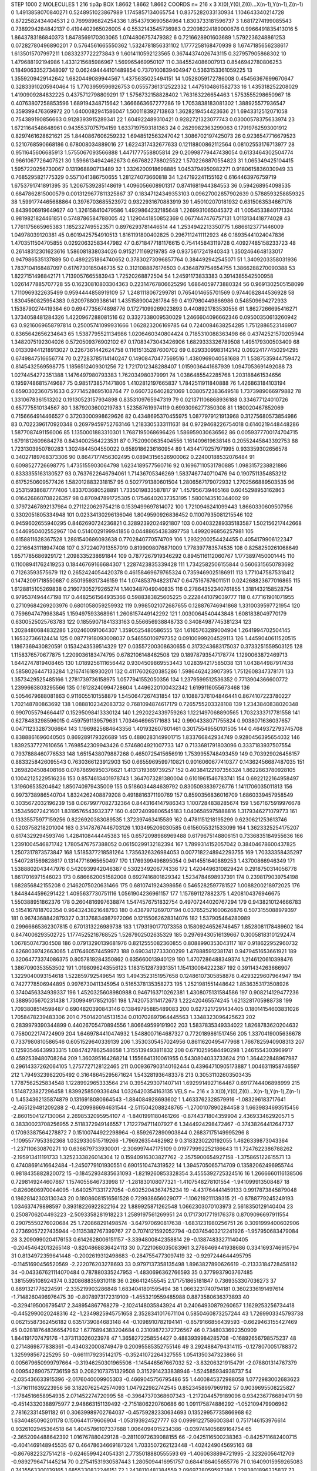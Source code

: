 STEP 1000 2
MOLECULES 1 216 tip3p
BOX 1.8662 1.8662 1.8662
COORDS n= 216 x 3 X(0),Y(0),Z(0)...X(n-1),Y(n-1),Z(n-1)
0 1.4913858070840271 0.5248951023867989 1.1745857134065754
1 0.8375282033130934 1.104643340214728 0.8722582434404531
2 0.7699896824254336 1.8543793690584964 1.8303733181596737
3 1.6817274199085543 0.7389294284842137 0.4194402965026005
4 0.5532143545736983 0.22098224189000676 0.9966491835413016
5 1.8643783186840373 1.8478569170303065 1.0744806757479382
6 0.7216628901603689 1.5792236248861253 0.07282780496890201
7 0.5764561665550362 1.5324781856331102 1.1777258168470939
8 1.6747185656238617 1.6135015707997211 1.0833237722273843
9 1.6014110592123565 0.36744374026743115 0.327957905868302
10 1.479688192194986 1.4331215685986967 1.569965469950107
11 0.3845524086007913 0.8546942780806253 0.18490633527348097
12 0.062494444101489854 0.7370100839404947 0.5363153361059225
13 1.3559209429142642 1.6820449089944567 1.4375635025494151
14 1.0528059172786008 0.45456367699670647 0.32833910205940464
15 1.7703959596926753 0.05557361312522332 1.4475104861582733
16 1.435318252208029 1.4190909284832225 0.4375712798809291
17 1.5756732158828402 1.763163226654463 1.5753555298650967
18 0.40763807258853596 1.689194348715642 1.3666663667277286
19 1.7053838183081302 1.388925577936547 0.359399476369972
20 1.6400082941586047 1.500118392713863 1.3628219454423636
21 1.6943312512071058 0.754389190856663 0.9128393915289341
22 1.604922489310421 0.9282721323077743 0.03000578375633974
23 1.6721164548648961 0.9435537075794159 1.6337197593181363
24 0.2629982363299063 0.17919762593001912 0.8297461628621621
25 1.8440867606259232 1.6948512563247042 1.3086702197425073
26 0.9236547716679523 0.5210768590668186 0.678008034889016
27 1.6224317432677633 0.12118800862112564 0.08102553176713977
28 0.9511645606685913 1.5755067093566888 1.4471777558805814
29 0.20998779447438054 0.6133464302504774 0.9661067726407521
30 1.5966134942462673 0.6676822788025522 1.5702268870554823
31 1.065349425104415 1.5957220256730067 0.131968890713489
32 1.3326200918698885 1.0453794950982271 0.9180615836030949
33 0.7685295821775329 0.5571041386750655 1.281274073660818
34 1.247192241155162 0.6164463976759719 1.6753791741891395
35 1.2067539285148619 1.4096056608901317 0.8741681944384553
36 0.594268954098535 0.6847862815000579 0.0013129677811325867
37 0.18347124349353103 0.09627002857902639 0.5788593258859325
38 1.5991774465688864 0.3976703685523972 0.9322931670883919
39 1.450102070181932 0.6315063534667176 0.8439606919649627
40 1.326158410479586 1.4929864232185648 1.2269931065045372
41 1.0054533840171334 0.9819821824461851 0.5748786584788005
42 1.1290441850852369 0.0677447476757131 1.0113134418774028
43 1.7761175665965383 1.1852327495523571 0.8976293781446514
44 1.2534942213350775 1.6866123771446009 1.04978039120381
45 0.6019425754910513 1.8161191800402825 0.2967112411112923
46 0.18935441024047836 1.4703511504705855 0.02920632583447982
47 0.6718477181176615 0.754145843119728 0.40927485158233723
48 0.26148312301623616 1.586081838034026 0.9152171169219785
49 0.9375617241940343 1.3502464648133017 0.947986535137889
50 0.4892251864740652 0.37830273096857764 0.384492942545071
51 1.3409203358031936 1.7837104168487097 0.6176730185046735
52 0.3121088876176503 0.4364879754654755 1.3866288270090388
53 1.8227151498842171 1.7139057665583943 1.72520268872504
54 1.24591173833383 0.3914385542500958 1.0261477885707728
55 0.16230810803304363 0.22314767806625296 1.6864059773880324
56 0.9691302505158099 1.7110969322635499 0.9594444858919109
57 1.2481118067299781 0.7654014655701569 0.9744082844536928
58 1.8304560825954383 0.620978809386141 1.4351589004261784
59 0.4197980449866986 0.548509694272933 1.1538790274419364
60 0.6947735674898776 0.17271099269023893 0.4408921783530556
61 1.8627266695416271 1.3734058481284326 1.4220967288081516
62 0.3327338009530029 1.2466604096662346 0.09500350613260942
63 0.9216069658797814 0.25005741099931666 1.062823206169785
64 0.7240084638254285 1.7512886523146907 0.8365642656234643
65 1.5387795521134986 1.0206460340804424 0.7185310088363498
66 0.43742521570205944 1.3482075192304026 0.5720509376902102
67 0.17083473043426906 1.6829333326789508 1.495179300503409
68 0.013309441218913027 0.2267361442624758 0.11615135287600702
69 0.8293309983142142 0.09224177450294295 0.6749847516656774
70 0.27283785114140247 0.14908470477569516 1.4380969040581688
71 1.5387535944759472 0.8145432569598775 1.1856512409301256
72 1.7217012348288407 1.0159036441687939 1.0947053691492088
73 1.0274454272351388 1.1476497980793383 1.762034980379991
74 1.0386485542285768 1.203188461534656 0.19597486815749687
75 0.9851738571471806 1.4102812197665837 1.7842511911840888
76 1.426863184103194 0.6590302360751633 0.27714528695108764
77 0.6607326402821069 1.0380572383649518 1.7373989066979882
78 1.3310678361513202 0.19130523157934898 0.8353109765947319
79 0.021371106868936188 0.334677124010726 0.657775510134567
80 1.3879203600219783 1.523587619974119 0.6993096277350308
81 1.180020467852069 0.7156664914466527 0.37203000998629626
82 0.4348695370455975 1.0877979121913968 0.31275680573854986
83 0.7022396170920348 0.26979459752763146 1.2183305333111631
84 0.9729468226754018 0.6140219448448286 1.5877087491156006
85 1.1350001883310301 1.7687195068696426 1.586959030636562
86 0.0059377700174704715 1.6791812609684278 0.8434002564223531
87 0.7520900635404556 1.161409619638146 0.20552445843392753
88 1.7231303950780283 1.3024844504550022 0.6589186236160954
89 1.4344170257971995 0.933359302656578 0.34027189768373306
90 0.8647177456302495 0.08943156526900062 0.22400188532076484
91 0.6098527726698775 1.4735155903064798 1.6234189577560716
92 0.16967110531780885 1.0983157238821886 0.8333355163130527
93 0.7637622646794061 1.71436705346269 1.5837467740710476
94 0.1907511354853212 0.6175250609577426 1.5820128832318157
95 0.5027791380601504 1.2806567179072932 1.2702566889503535
96 0.25315938687777406 1.833703680528891 1.7335019833587817
97 1.457956739465168 0.6045298953162863 0.016426860708226357
98 0.870947891725305 0.17546402037353195 1.5800143510344002
99 0.37972467892137984 0.2711220629754218 0.1539499697814072
100 1.7210946241099443 1.8660330609507956 0.3302051805334948
101 0.02334130296136046 1.8049590926836452 0.11007935081215546
102 0.9459602655940295 0.8462690724236821 0.32892392024921807
103 0.004032289335183587 1.502156217442668 0.5446950402552967
104 0.5140029199941856 0.04488654383897758 1.4992096856257981
105 0.6158811628367528 1.2881540686093638 0.7702840770574709
106 1.2932200254424455 0.4054179906122347 0.22166431118947408
107 0.3722407913557019 0.8199098076871009 1.778397783574535
108 0.8258250261068649 1.6571785686929172 1.2098335238691844
109 0.7877267919346292 0.8945116112060767 1.1773897450001445
110 0.11008941762419253 0.18446769166684307 1.2287423835339428
111 1.7342582506155844 0.5606315650783692 0.71263593575679
112 0.2652424054420378 0.46158469679765324 0.7359469025186911
113 1.7710475875318412 0.14742091718550687 0.8501959317346159
114 1.0748537948231747 0.6475167676011511 0.024268823677016865
115 1.6128815105269838 0.21607305279265274 1.1403487049040835
116 0.27864352340761855 1.3181432158528754 0.979537494447198
117 0.4482561564935366 0.5988383825605225 0.2228441079039777
118 0.477161901071955 0.27109684269203976 0.6801058059259932
119 0.9985021072687655 0.128876746941868 1.3310039597721954
120 0.7596947479983845 1.159497593368961 1.2606157449142292
121 1.0030064540443848 1.6081838049770179 0.6300525025763783
122 0.18559071841333163 0.556656938848733 0.34084987745381234
123 1.2028480684832286 1.202460091064307 1.3590525480586555
124 1.6165763289004904 1.2641994702504145 1.165327366124414
125 0.08771918093008037 0.546550109797352 0.09100999204529113
126 1.4459040611520515 1.1867369430820591 0.1534243539514329
127 0.03557200308630655 0.3173243683175037 0.3733251559503125
128 1.1158376570677875 1.2209036183474795 0.6782106148462508
129 0.18978793547178774 1.1290063872469713 1.6442747819408465
130 1.0189256111656442 0.9304509869553443 1.028394217585038
131 1.043844987917438 0.5858026447133284 1.216741618930201
132 0.4117602620385286 1.5986462423907395 1.7512608347378171
133 1.3573429525485166 1.2781739736158975 1.0577941552050356
134 1.2379599512536352 0.7713904366600772 1.2399663803295566
135 0.16128240994728604 1.4496220100432342 1.6199116055673468
136 0.5054679688081863 0.9116055101558879 1.5450647267431854
137 0.10887376104846441 0.8674107223780227 1.702148780863692
138 1.0888102342083732 0.7681094874617179 0.7265755203328108
139 1.2343840838020348 0.9907055794664417 0.15295098413330124
140 1.2920224339759263 1.1221497068890565 1.7032333717781558
141 0.6278483298596015 0.4597591139579631 1.7034646965171683
142 0.9904338071755824 0.9038071636037657 0.04711233287306664
143 1.1969825684643356 1.401932607601461 0.30175549550101505
144 0.4649372793745708 0.8388861696040505 0.869289179326689
145 0.4880283149901715 1.833766842934749 0.9280456395654032
146 1.8392537727610656 1.7698542309943426 0.5746804921007733
147 0.7133681791803096 0.3337183937507554 0.7937888460776533
148 1.6515438079887268 0.4650725415656919 1.7539955748493459
149 0.703929026456157 0.8833258426095543 0.7630366123912903
150 0.6655969599710821 0.9016060677410377 0.14362456687487035
151 1.2698204508408166 0.07878696950376621 1.4131319369739257
152 0.40384122107356324 1.8622863780928105 0.10042125229516236
153 0.8574613401978743 1.3647073281380004 0.6101961546783741
154 0.6922122164958497 1.319606535204642 1.850740979435009
155 0.5186034484639792 0.8305093839726776 1.1411706035011813
156 0.9973738986540704 1.8324262408879208 0.4918816371190769
157 0.8590356836016709 1.6860339457958549 0.3035672032196239
158 0.0679977082732364 0.8443164147986343 1.1007284838285674
159 1.5671675919976678 1.353456072421601 1.8319576543932377
160 0.40724099806545183 1.0406585975888816 1.3179346271079773
161 0.13335575977159256 0.8226920383089535 1.372397463415589
162 0.4781151218195299 0.6230621253613746 0.5203758218201004
163 0.31478767446703126 1.103495206030585 0.6156055321533099
164 1.3623325254175207 0.6174329294593746 1.4284108444445383
165 0.6572098986969488 0.6179675148806151 0.7336835184955636
166 1.2391004546871742 1.7805476757388052 0.06150299132182394
167 1.7899314152057042 0.38404678600437825 1.2507317873573847
168 1.5185377218581264 1.7356326326984053 0.0077182248942293755
169 1.70333358435297 1.5407281569828617 0.13147716965650497
170 1.1769399496895054 0.9414551640889253 1.43700866946349
171 1.5388802043447976 0.5420939942046387 0.5302349206774336
172 1.4204496310829424 0.2918750314056778 1.8617016971546023
173 0.6866620051582008 0.6927416801829342 1.5234784698937391
174 0.2398179039754198 1.682856842155208 0.21462075020631466
175 0.6810741924398656 0.5465282597781527 1.0088200218972025
176 1.8448444596291422 1.4095637730751116 1.0561904236961157
177 1.157691127882375 1.4208104376946675 1.550388951862376
178 0.2604816997638874 1.5474576751832754 0.49707244020767294
179 0.9438210124666783 0.5154167818702354 0.9643243821648793
180 0.4387971269707194 0.037652521600626876 0.5073155088979397
181 0.9674368842879327 0.31376834987972096 0.12155062628314076
182 1.537905464280989 0.29966665362307815 0.6701313226989738
183 1.1793190177073358 0.15809246526746457 1.8528081178489602
184 0.8474006293502725 1.1774525216768525 1.5267902502635329
185 0.29769430516139667 0.30058183101292474 1.067850747304508
186 0.07913290139681976 0.8212555082360855 0.8088990353043117
187 0.918622952960732 0.8268039742663065 1.4176460574459973
188 0.6903412733300299 1.478885912381741 0.9479451653661921
189 0.32064773374086375 0.8057819284350862 0.635660013940129
190 1.4707286488349374 1.2146120610398476 1.3867090353553502
191 1.0198096243556123 1.1831512873931351 1.154130084222387
192 0.3911434263666907 1.3229040093154618 1.522859792549654
193 1.4943523151957658 0.12486107305858878 0.4293229607964947
194 0.7427778506944895 0.9976730411345954 0.5165378135358273
195 1.2521981551448642 1.8536353173508926 0.3740456334939337
196 1.4520325608980988 0.9467163710262381 1.4308075131584586
197 0.908214129477236 0.3889505670231438 1.7309949178521051
198 1.7420753114172673 1.222420465574245 1.6213281705988738
199 1.7093808514598487 0.6904820390843146 0.13849795885489083
200 0.6273217291434405 0.18014154603831026 1.7058478239483306
201 0.7501420145131534 0.010702897964445563 1.3348323096425623
202 0.2839979390344899 0.44026705470894556 1.806649599191902
203 1.5837835349334022 1.8268783620204632 0.7580022174724909
204 1.6469784410474932 1.5488007164687327 0.7720189861517456
205 1.3370419005636678 0.7337980810586546 0.6051529640339139
206 1.3530305457024956 0.8611620495477968 1.7667825940908313
207 0.12593546439933315 1.0847427862548658 1.3155139493811832
208 0.6710259584490298 1.2461554303969917 0.4592539480708264
209 1.360395164268214 1.1556641310061955 0.5430804033733624
210 1.364422848967987 0.29614337262064105 1.2757727128122465
211 0.009367903140162444 0.43964710905173887 1.0046311958746597
212 1.7949323982205492 0.31648645295671624 1.543281936483378
213 0.30531102603503435 1.7787562525834548 1.1228992965333564
214 0.3954293071407141 1.6929914927164467 0.6917744406898999
215 1.5148723827296458 1.8399258509336494 1.0326420354163135
VELS n= 216 x 3 X(0),Y(0),Z(0)...X(n-1),Y(n-1),Z(n-1)
0 1.4534362135874879 0.1316918080664543 -1.884084928693602
1 1.4633762328579916 -1.083296183717641 -2.465129481209288
2 -0.4209986694631544 -2.5115042088248765 -1.2700107890284458
3 1.6639834693515456 -2.8601504127130064 2.2698532095954107
4 -1.8401991180461266 -0.8744371804359904 2.436933462920571
5 0.38330023708256955 2.5118372949146557 1.7122794711407927
6 1.3444924298472467 -0.37438264412647737 0.17093387564278872
7 0.15100744922298964 -0.8592672890903844 0.26837175149995296
8 -1.1095577953392368 1.0329330515719266 -1.796926354482982
9 0.3183230220192055 1.4626339873043364 -1.237110630870271
10 0.636679733930001 -2.306997447175109 0.019779992252186643
11 1.7247622386788262 -2.195913411191733 1.3252333826014304
12 0.15940916303827762 -2.3575900654927158 -1.375865122615571
13 0.47408691416642484 -1.2450779101930551 0.6901510474319522
14 1.3945705065714709 0.13582062496955744 0.9818435882820072
15 -0.18452934835631093 -1.8219260853328354 3.4555392725324516
16 1.2666660116138506 0.7298149244607867 1.1574055646733998
17 -1.281830108077321 -1.4107548278101554 -1.941099913508487
18 -0.8260606970044095 -1.6402571331727054 -0.6025204367475234
19 -4.431764441459133 0.9917873845879048 0.18628142303130343
20 0.18086081516561528 0.729938656029077 -1.106219211139315
21 -0.8788779245249193 1.034637479898597 0.39318226922822164
22 1.889925871262548 1.0662303070103973 2.5618350129140404
23 0.2508706204493223 -2.5093358281918223 1.2589197561269951
24 0.17173017719176378 0.8709096697911554 0.29075550276020684
25 1.720868291498574 -3.647970690817638 -1.6831231980256751
26 0.3091999400602906 0.27369057227435944 -0.1135382767399767
27 0.7074121592052794 -0.03745403212241926 -1.957950683479084
28 3.2090990204176153 0.6142628006151157 -3.3394800842358814
29 -0.13874833271140405 -0.20454642013265148 -0.8204868836424113
30 0.7221068035083961 3.2786469441938686 0.3341693746915794
31 0.8134972359641448 -0.2002619312498683 -0.2847554773097419
32 -0.9297244644495795 -0.11451690456520569 -2.222076203278693
33 0.9797137358135498 1.8963827890626619 -0.21333184728458182
34 -0.043367621114070484 0.787880335247953 -1.4830696362766593
35 0.3779937903767485 1.3815595108924374 0.3208688359310118
36 0.266412455545 2.171751865181847 0.7369353307036273
37 0.8891321776224591 -2.335219903286848 1.6834041801595494
38 1.0663231740794181 0.3602336191497614 -1.7148260496976475
39 -0.8078973172319109 -1.4553219559485988 0.8873580636373893
40 -0.3294195006795417 2.348954867768279 -2.1024148035843924
41 0.24064930879260657 1.1629253256734418 -0.4452990020248316
42 -1.2349825945751658 2.3528341017671104 0.5850460873257244
43 1.7269903345793738 0.06215587362456182 0.6351739084683148
44 -0.1098910782194141 -0.8579166856439593 -0.6629463155427469
45 0.028187648366547982 1.6776894383204684 0.23109872372726567
46 0.7348033692350909 1.844191707479176 -1.373113026023978
47 1.3658272258554427 0.4883939984285708 -0.16892656798575237
48 0.2714869877838361 -0.4340320008749479 0.20095585352755146
49 3.2924884794314115 -0.1278070051788372 1.325998567225295
50 -0.6611179235142175 -0.35241072264327555 1.0541350347323866
51 0.005679650999797664 -0.31946250301965506 -1.145446567667032
52 -3.832063219154791 -2.078801314767379 0.009542890757736159
53 0.20821073751329508 0.3152914233838946 -1.524585934938737
54 -2.035436633915396 -2.0176040009905303 -0.4669045756795486
55 1.4400845372988058 1.0772983002683623 -1.3716111639223956
56 3.1820762542574093 1.047922982742545 0.8523458997969192
57 0.9039695508225827 -1.1784516658954935 2.071452274720995
58 -0.39647370368607343 -1.2172044579189096 0.9342367766894171
59 -0.45143320388975977 2.948663151139492 -2.7151806220760686
60 1.091175874886292 -1.052109479906962 2.781623314591182
61 0.30639989702764037 -0.45759282330634693 0.13529957735866968
62 1.6340485090201178 0.1506441179606904 -1.053193924527777
63 0.09991227586003841 0.7517146153976614 0.9326102945364518
64 1.4045786107337688 1.0064094015234386 -0.039741405689164754
65 -2.3652094488642392 1.016767880429128 -0.28110972639088155
66 -2.0425116500238363 -0.8425711682400715 -0.4041469148945535
67 0.46478634669187324 1.7033507262123448 -1.4024249045695163
68 -0.8676822327514218 -0.6246599424054331 2.7735018880555593
69 -1.4060638894721995 -2.32326056412709 -0.9892796471445214
70 0.27541531930587443 1.2805094416951757 0.6844186405655776
71 0.16409015959265083 0.7435563300139165 1.6855330832246151
72 1.2438110481384559 2.0969728059597386 1.2283801896225837
73 -0.06637191412379947 -0.6098403039173609 1.0661702935193684
74 0.2382645285516131 -1.0188828899903706 1.832288937293864
75 -3.100151924714861 1.7688984868825752 -1.9548111892063977
76 0.3089848520060943 1.15980612543258 0.31725005990492977
77 -0.9909025775275581 -1.0890738938811058 0.8463337792311357
78 0.12005535033131688 -0.35398605537376326 -1.2846207831017546
79 2.2456008754593775 -0.018249243326806993 0.5208947706746994
80 -1.0579132052423026 0.8774131376838532 0.051681226546988146
81 0.09255702925303301 0.37792935630332564 -2.308522547610088
82 -1.7639243508267235 1.5676432440082908 -0.29561754743663443
83 0.015522792959488161 0.442554933875669 0.9096723239376159
84 0.5675314501552884 -1.0815086958402627 0.17014590073216795
85 1.6864127745566868 -2.246686078481841 -1.5833072363556397
86 -1.3089064323034185 1.9447289570208703 0.0856466818404969
87 -0.7372222178395064 0.4706352215136192 -0.7659880895116645
88 1.054175935970983 0.619294500470398 2.2002927208465093
89 -0.3876702536142712 -0.1640598706495378 1.1624399570012958
90 -1.923035413151823 -4.401039972152044 0.951496020430643
91 0.5894390632484884 0.32072718020955343 1.0704790310253434
92 -0.8771833793653903 0.8493639616886364 -1.9791241610618568
93 -0.22320489052672912 1.6084085732902644 1.146634304357026
94 -1.5575885081730232 -1.384210878638397 -0.17813347191519546
95 -1.445219154331666 1.0606297342827626 -2.0288662736995375
96 0.9838033818787896 -0.3146039149881342 -2.5785092285922384
97 0.5461185301561071 0.1245893476526102 1.4572506874260156
98 -0.16615543840222324 -2.299359441775007 -1.2286723031139646
99 0.47864047247562785 0.21406902464951355 1.6036990076225783
100 0.6185142647893545 0.8761282107198778 -1.624105162771002
101 1.0058783369253153 2.1788660701720497 1.67360483402474
102 -1.4218116658151991 -0.7910954698697462 0.21112591020483
103 0.8487628746792453 -0.45216683163844756 0.7053831316120726
104 0.01614187783948373 1.9761484460310925 0.7584855583864651
105 -1.9983610744393911 -2.3725822245011026 1.8879482237890752
106 0.8528629360473453 1.6090538181949463 -1.1216724807386877
107 0.14373963589120525 0.6711873557795353 2.0059775658199688
108 0.8218302293336306 -1.3940495401945212 -0.8769837320070412
109 2.5769249445926357 -2.6149784607119018 -0.6066271445606847
110 -1.9687987816140131 -0.3199764494852027 -1.7644444888422295
111 1.7380899404695778 1.6610905391104467 0.5569058110579913
112 -0.24098028078557723 -3.134217292422214 0.5843709910761643
113 -3.2509222806534686 -0.9253283373183565 1.7808653418306786
114 -2.1564308055984287 0.40301398624117996 -2.2462541747846165
115 -0.5069855756806702 0.5545654555129946 3.606323071122163
116 1.4722456983651389 -0.6518621635576631 1.30645905264175
117 -1.1511375030366184 -0.8949933289918113 0.06367215065803877
118 0.8122661005547077 1.3296434078193378 0.8914031984251153
119 0.782090494612111 0.6844142453158313 -0.5275771922219701
120 0.11360470167762539 -0.7850799925400077 -1.4657626554689596
121 -2.214080869379864 1.30272671771304 1.551310873710435
122 0.2560562536959785 -0.28983416903656367 0.7075581612490414
123 -1.5425490374960753 -1.775089969532989 -0.24817729508765624
124 0.941677023292466 3.319022241919009 -0.6756122812173786
125 3.2209366533508095 0.8935314853412899 2.3363655931929483
126 -0.9060972928409713 0.8388436514856807 -0.12631456034964966
127 -0.449666574166486 -0.6378468004430596 0.4254279745338556
128 -2.28244977682631 1.7581456398634756 -1.6177155888162755
129 -1.7474653807883702 2.221736699426439 0.32362291790815695
130 0.857636092445874 0.36239850136335533 0.8555284561917632
131 0.5615223414681559 -0.07807328955969786 0.866961284429479
132 -0.7866023650487745 1.5762037299077323 1.1367548477565543
133 -0.7635099370259382 0.8335300608384351 -1.8323908960214066
134 1.183171662222639 -0.5491821287878196 -1.010649953891591
135 -0.7966027038346379 -0.8787484278099573 -0.8756052493245869
136 -2.3045889951488294 0.3948158120426805 1.5819951672759511
137 -1.5120506237914533 1.0522002060828954 0.7928303921341686
138 1.6731620717328295 1.9851324624643933 1.0770468281029038
139 -2.3646429648063756 -1.3168046343866975 -1.7404335571488605
140 1.6321648543822833 1.4999924118630905 0.038837334194713816
141 -1.0735005294690794 -2.136944147881436 0.658229310913328
142 0.2769711288296987 0.23330337433780707 0.20567819475670174
143 1.7972949619303507 -0.40808465415876427 0.8962980138909227
144 0.6567169684480251 -0.0040549200835471155 -1.2202808926102062
145 -0.5075337132191285 -0.8442633936511323 0.7553873921718695
146 -1.0649270201335337 0.28294501022147317 0.32735750209661085
147 1.2799907271006303 -3.2013343878347555 -2.489222720868191
148 -0.537001550182969 0.15795764649346564 -0.06636714176381044
149 2.6585062463218705 -1.2791697606786194 1.7629221398906951
150 -1.9987841002175029 -0.9187541275590584 0.41486652958658954
151 0.9984697615079254 -0.9231681211489107 -2.3516768399238175
152 -1.3090225527355073 -0.9282636017938856 1.0297688738022113
153 0.7166450551718286 -0.5032792439345832 1.0505191302730548
154 0.3415282062360805 -1.3849955208572746 -2.145022440410601
155 -0.8979247188365451 -0.16824203371658525 0.863433560902346
156 -1.6739889145147182 4.191112421055305 -1.5207073233929111
157 1.426314444153131 1.7292907191375815 -1.8777359984597684
158 0.5007694746587629 1.2059177340255065 0.4997447255263687
159 0.8419572248695493 -0.5592468368470686 -0.8048940199123683
160 0.37013515688562854 0.924304881506245 1.0579601954276012
161 1.3629473840340054 -0.39405576858232766 -0.6169612999783973
162 -0.6268312537862777 -1.2320401059296504 7.390381706641885E-4
163 -1.6544989045755532 0.13492202489511892 0.43195234969832463
164 1.3175680619733587 -0.7384035415792822 1.3564002479124009
165 1.2367592899825959 1.4810426608837985 -0.5484054844119288
166 3.0181389567931607 -1.2434150191963724 0.45023408453709135
167 0.03564171364960183 -0.9125409197528138 1.0219756981371229
168 -1.8374147742097677 1.3415322903481628 1.9443381432191544
169 2.4139707189353317 0.6486001809049036 0.6681972841268089
170 0.8480141700308556 1.9086512159149092 -1.100160902880134
171 0.3046650533235851 0.3061780107991376 -0.7426894130513202
172 -0.3541332649697948 -1.0896012857393915 -1.0999365360354152
173 -0.13486959622568898 -0.09348759324499077 -0.7517458126332753
174 1.6580989391048977 -1.2168563372325667 1.1953163801378586
175 0.6858984637901956 0.6568473754291531 -2.5317937055346236
176 0.3453388952708256 -0.04395945323502684 2.611181397592649
177 -1.5958465686098988 -3.2357402862263536 -1.6152295095044145
178 -0.7634974848642515 0.7782922909277129 0.18855379713270043
179 1.6068610135624137 -0.5102110555210252 -2.0050088254222347
180 0.8078545484846027 1.8146311617045607 1.45186783280258
181 -0.12706977893750024 -2.08714187324219 0.8438131100749287
182 1.0449322495630786 -0.8050275582839621 -0.46484939317542123
183 -0.7321956187254792 -0.6223717349522773 -3.676052735418157
184 -1.2222262248349858 0.7570098011785603 2.0954727550179393
185 0.034101869101347965 1.1146075609187733 0.9784325577012315
186 -0.5275859675052684 0.2432186820669312 -0.9626544306458338
187 -0.5928762916489654 -1.384451813614382 1.1965581454706764
188 -1.0566369856762259 -1.6766250859257743 -1.6942780647827675
189 -2.07207928924765 1.4838702060119666 -2.1695387772678982
190 -0.7055216358587736 -1.5270384902637961 -1.688511917780684
191 -1.3389216546520806 -1.287580440551634 -1.4031031120707085
192 1.5377077250652054 1.9172100370557328 0.1194054323657769
193 2.617089059127471 1.221857654735781 -2.0835655194364007
194 0.1762966095140768 -1.4972676585957605 0.38823956008746086
195 -1.2622641120099203 0.9816578978040627 -0.3776944389788988
196 -1.490825875905486 -1.2678828953780954 -0.48522531699743604
197 1.9147537926748661 0.4583679870656796 -2.108553333046951
198 -2.1570718611160453 1.5382636447136622 -0.22878410649909176
199 -1.9693335307319249 0.449286312183182 0.9551641541345395
200 -1.3526759509497344 0.3282274213609543 -0.7572960326070143
201 -1.4701376844815717 -0.3573904799198826 -0.21679561893442012
202 0.4029773995341365 2.477950405593456 0.2817469576008144
203 -0.7868515137744619 -2.348883787657245 1.308916103051868
204 -0.2725682423935354 0.05780601123537494 -0.7982060078377761
205 0.9041395144405024 -0.7704423686362788 2.0180341545397287
206 1.0356549230419918 1.6752038811822614 1.7694122139537658
207 0.8189130386523547 -0.14520441401219972 0.02359246976687894
208 0.4249661357806576 0.18620184984544405 0.3061528042030187
209 0.11468644947008642 1.521329304982361 -0.027140022600308532
210 1.0703864039433209 -0.38201099423985124 2.7194011193035634
211 -1.367876979567021 0.4237002162917568 2.02503918014184
212 -0.01992642472860459 1.0528113697931436 -0.5307762704218486
213 -0.36270503437404616 2.479181564427093 -1.2713655462916145
214 0.6750982736043905 -0.9731927966421474 0.44684202618455776
215 -2.95819170637324 0.6047212613346519 -0.6661078700728295
ACCELS n= 216 x 3 X(0),Y(0),Z(0)...X(n-1),Y(n-1),Z(n-1)
0 27.131467604038896 59.47769313349056 -8.862651453633191
1 26.688685553074095 -131.8388582435094 -6.959151683248763
2 -54.54924961551626 -208.09941137499987 116.40184867394892
3 -51.91907781281475 97.10286131674135 -42.792542876706904
4 16.0215834058298 48.747572405264904 37.978244965854174
5 21.952072153286665 17.43028565636837 -17.39656646688411
6 20.416453929567396 32.157434619059245 26.739709651302615
7 -100.38595344903496 49.50394835139383 199.1354105998712
8 -214.32650172674772 27.665353408443522 -163.5418081063674
9 20.236622944887742 -39.52948266012527 21.856338186649666
10 -7.145739186307665 -69.98749514855669 134.65659435914898
11 16.92058739361955 87.56532088945693 -48.200599129166335
12 108.38671802470975 -12.206509333824485 -19.51763433978664
13 30.985988535884985 0.051539049494294886 -102.59961508623354
14 -52.589070818091955 83.58190528317591 101.1060146651842
15 -40.685646771780505 42.2255692864378 92.6165467176709
16 -0.3938385377051361 -82.86577191984924 123.77514016629377
17 67.14807761134335 58.721984055069484 128.3345216767045
18 70.69164216296582 7.730052385288246 -114.83602646466508
19 -71.4047549663619 8.427488478562836 -23.75544338760912
20 -64.49583312560054 145.89256003418996 -113.34834502890567
21 -68.94907611001378 -23.221483844670388 -21.99942007897272
22 -5.707698096151788 -71.64933050204422 -37.73418697393194
23 9.513265257427832 31.147524751581585 -66.56226203417441
24 -19.57861205672316 -39.583548946190604 -122.08346867196911
25 -21.535148298185675 80.93185534422338 -54.877250287308044
26 50.55522499195513 110.62122904772058 77.8094129593153
27 16.12892455541271 3.0241399977633137 70.07963779536385
28 144.62575892608027 101.89051536886492 -40.045541446291395
29 46.31108584181243 54.36101181396262 -140.8938412606984
30 42.142108442557515 8.625101129044786 -6.1274784692987225
31 -97.75120064818418 -125.88310384795824 86.59845738851988
32 81.53124435176477 -22.40144209813002 -12.623586768292625
33 -88.41205535299088 -68.81659189996533 5.40872190872949
34 23.248788996405608 109.91212256002564 21.86499477390226
35 -61.571497122827054 64.34560911004365 -66.44248423070641
36 22.151256985969553 -128.87649095886354 -31.09587348254353
37 -199.57678053239206 -15.874786448516772 5.375694930270527
38 117.0078110056426 46.74575596691932 -80.30181600615731
39 6.722269140083597 -4.4085349301776375 34.286076851489696
40 35.23653370127392 44.63538766234268 105.74790053148871
41 77.35210899937277 37.71860428998309 -84.22607843608188
42 -0.20849222436248738 13.751462374132586 -60.63958467826416
43 171.82413017740643 107.60494997770218 -76.18354699880439
44 -68.99768491498094 35.615548736294954 -55.44137309536411
45 -25.340633670700896 45.81908192591959 63.842330696732716
46 41.239680137441724 69.26499487024893 58.1879611339505
47 333.12786903431595 133.64874501590842 -90.88278665804367
48 -35.034635004933364 79.74438451681425 28.668718249332045
49 20.30589673753377 -7.082928116527302 42.87927381736773
50 -9.13562996860017 -82.75637036044623 -65.23263004157964
51 -0.8282588774686133 33.84534285123263 132.32499658712246
52 6.407689915372501 29.03874021217399 2.7127575515082754
53 -45.19312367811288 -3.813751653556967 -58.31109993381904
54 -3.35398053874691 -105.61567806500805 17.967901264763555
55 22.832152535042283 35.55783390126339 -75.32763582567281
56 16.739374276519413 -42.5386082929372 38.071504299319656
57 -83.25391210416467 -28.902587603463957 -210.03570764977968
58 -116.60777096288533 -75.07228454714647 -76.7547844368106
59 95.56490337885975 22.093906038704063 26.66643734716763
60 30.803740475928464 53.58939472387959 -3.2369507674972624
61 73.11656493066178 -126.65009240449459 -18.426682777044505
62 17.67525450305922 -25.77814915373773 -3.813631685143065
63 95.75222508612161 14.465754609236399 1.9522897726147406
64 95.8464025960925 -21.518867717005037 45.17233724910295
65 -96.50347082433086 16.690316066293008 5.0949359128751155
66 -106.67942716593353 -32.15110837229673 -17.270235860848754
67 24.47204637836583 47.09535257547435 184.30882384589674
68 -41.57573642829621 6.699108161951017 -54.94999729527592
69 -39.53789325427644 28.968155978092824 1.090683792964569
70 -24.4886756179543 85.02156434431481 97.96443710583458
71 64.38733192098854 -13.639746801212993 -12.948917517032598
72 -61.23100257851604 -165.3425832152593 187.96376696172962
73 -180.29331117351487 -121.64320579813005 -29.002839766432217
74 -39.855353110058786 -70.10176462717482 -122.75437043775081
75 41.248316477116674 139.50166265407867 -1.6822136782424586
76 9.072549977139317 48.516749034572115 -29.73478891380602
77 65.73831942335502 95.1768363541149 22.19125296568575
78 -39.99208555769428 34.08925828505727 91.13251778062336
79 -48.4951283412812 -0.7207228645371515 -23.784699493330947
80 -66.48197022262435 2.5870540759183314 -38.82612092468287
81 -68.43212356037156 -58.00479323913699 -0.0964561752369626
82 -28.134909838458412 82.81012746023845 -17.69629027550357
83 -19.803201762604033 25.63231444995108 18.195047888501755
84 -7.344404282530888 41.977781161822804 15.537754198910449
85 -89.69539475529842 -53.47410170981645 -29.47803338099749
86 93.7710387590698 56.630083894019464 -9.206406886975287
87 52.75220637264508 73.43507350420947 -81.80069155455868
88 -94.70190781152027 27.048978070144614 48.800829264860056
89 18.1980922519966 -68.44011199870005 43.85061436355309
90 -81.02266286853 -19.62352324648637 -0.34409991032464404
91 33.68183469086625 -24.000213578399553 17.95468635391586
92 -114.59698782670591 28.278280108607845 164.521336397365
93 -43.56420535737239 -8.711129209152887 67.80656389006727
94 43.270600718273556 -55.04173885432641 36.790923974649886
95 184.0411347698022 82.46831511639266 -20.373122580594156
96 59.989175796612244 -32.673804161902524 -99.15499786488607
97 51.2682306569784 91.78065243121443 90.98319026322707
98 -13.755326489377012 -94.83922763565522 -72.09165817965547
99 53.194528386765384 6.6664587086252425 57.181172070024274
100 -17.868064185179236 -60.470907695511215 23.391839060789664
101 -7.522593804110471 86.31583546828656 0.7558912768042774
102 -55.1196054113575 13.405298596381414 -10.79785486135188
103 -66.94822733707448 42.53109943075697 -131.38773779435303
104 77.76095266626479 -77.6868473189671 -3.6216212545061808
105 42.684818690048836 57.4217346106787 -26.993723742198696
106 128.3547877610544 -4.678841620648555 30.17445202895061
107 -49.431828146774706 42.31017217241924 -133.12265878312797
108 19.485508087742915 -71.97560689031678 -113.65856070676048
109 15.25642057599839 -87.51408560817572 132.72657593446564
110 -50.76632501187797 -54.97860076909569 -4.412596781465481
111 153.2550957623435 -28.876917738502186 39.57359761584959
112 -58.85600790607927 16.431114991369782 104.4329305649985
113 42.68262059698418 44.8307346626998 30.521031055678122
114 14.193914397048715 -31.422422504515197 28.44244669786005
115 -156.6628471649126 -73.09069324339522 -15.13426251412153
116 23.687419010880333 -39.04816245377532 -13.359004271561517
117 -48.86545049782512 -113.86693127090695 43.48817333210732
118 -118.47871996816599 -113.99069300980153 -46.603066501356835
119 37.90558308454814 25.514905234380905 -22.87374505098427
120 22.877461380276827 49.502751849059734 -66.1020791883715
121 21.85162821029536 -140.62051989668683 83.17911918894656
122 -39.93130267908634 46.696148157772484 88.85473629335684
123 -54.008026959275824 48.40028014945278 90.6369662392022
124 27.35936101729766 -45.539462889801825 -103.5123110691815
125 -106.8639736452572 2.9114379116919338 7.29516167977232
126 22.537128692112532 25.587829624420834 -25.18126936799409
127 -18.758085329663036 76.92098650946278 77.5407891505015
128 -92.32659603742825 64.41031804960144 -28.167616790743864
129 -20.450708772145944 -8.311852962066752 25.92857077862857
130 -78.47499881215566 72.85605260541516 -13.06405982890766
131 -108.17585925013299 19.43784783338684 -43.62840430067385
132 -61.83081812798375 24.66698137967085 30.147599515089468
133 50.20230344359087 -28.85286787821758 55.02797249772277
134 82.21238472631075 -28.598886775864003 84.86404817130524
135 68.00191267920914 -166.86806607446783 75.36534246586595
136 10.050088036879686 -91.12271557916881 46.63484267469801
137 22.816157197348943 35.602598522015 -45.44417007334624
138 1.1428722141545222 -82.19084995152272 45.33099593201213
139 93.1965776642192 96.47426266164597 52.43767556751919
140 34.67128504697909 -10.498784681640103 25.190054914332805
141 125.42416403458508 -38.33843921459257 50.676516812338036
142 -50.959806722127894 35.13087343625443 -48.42984036549217
143 17.004524413738608 41.50548073165929 43.479928344613
144 -95.22172262344799 -20.356583416917946 97.42484828910722
145 -93.59943260464922 6.893968870711063 -95.78009570217205
146 147.25723576701944 106.74409290767734 40.06998487099969
147 88.01458980974823 -12.645710635045127 -73.1779505779599
148 -60.37693994369789 -86.7371663824413 -97.81421049602619
149 103.49339055781525 131.42014691010314 -53.52645389465789
150 -41.247755360562664 41.85392006502664 69.50413825810222
151 -99.70010477947525 10.35678042580929 1.4502955299588791
152 -44.98304363596344 23.733829573075013 3.650200349883022
153 129.52605066564075 -2.3931860877248425 116.19755406073179
154 -21.74573040433394 33.721498472380574 -36.75474120578647
155 -65.04998396241959 -28.711193636997734 28.19790899948829
156 -2.5759560741491185 63.93917582783297 24.317501137037652
157 11.42131714427984 -40.33288593534982 -177.2808039314403
158 1.0921797174762276 71.17877214428155 73.74609321178485
159 -14.220695599673888 -8.605925962856787 -87.22105821817752
160 -141.15954515990754 -164.7645214250178 3.787063729402206
161 42.25354766839607 -116.30558273788967 74.08930773444044
162 -98.44901268441122 -167.68994722830774 122.89487584031372
163 83.11802600434942 -59.272272750858264 -151.87580640906356
164 130.5463547068642 -34.23305616641898 -21.161327745472875
165 15.091695616963364 -107.28743716107303 19.761745665424826
166 132.8928335853056 -61.96572438221767 8.035256614805519
167 4.3560890577682585 107.14452126711348 186.28252385325027
168 -13.8262961124409 -18.623346285622574 -31.252262854114917
169 -19.908171029836552 3.957044093335135 -101.39687846600475
170 -138.04441986536892 90.23663947402173 8.780508246699192
171 -212.91826646275632 -69.08079583460534 -124.29798960508947
172 65.93380398181273 -65.5656703002754 38.18954416146518
173 -100.00518008731814 -54.87134549601012 11.990816647802397
174 -69.88040379175732 -151.41160769617386 52.747852718950355
175 -155.24569165933775 91.2579612588294 -1.0796188801965103
176 -33.14794329731093 -140.06304685492245 31.96674324655693
177 -37.233953676739475 -43.66224862170725 21.210323321147627
178 120.08940865258228 26.0014450759534 -69.86834796948173
179 119.7837866415606 -83.11931592131315 15.448198143091872
180 56.9075581369184 -79.86682966963482 57.58982885516619
181 69.16002417405655 1.4775794859707503 -185.67254270723504
182 0.7689514267874742 -8.11512585895099 -18.98824808288566
183 -36.11213870889125 183.91966467816582 -29.022749062050707
184 3.170675701119336 -61.71946996259055 121.3016176755462
185 26.27757074418576 57.602782854351176 68.83858699094873
186 -6.190660441549539 -23.01280908052233 -49.619939133251705
187 127.85203455341585 51.51739230438966 -84.89069184018763
188 144.81667780811665 -53.81646626314853 -155.77457819799736
189 -16.13426780944326 114.99469229275422 -57.479849332846584
190 22.286296834412497 77.53618982761395 -1.3371470523532025
191 -28.315031698664484 39.11553007751644 -58.99122410672997
192 -9.205443104766687 -11.033921480132364 -52.19149174039255
193 38.94735676258199 124.19100378274368 25.75565045756727
194 -58.61996145102823 -88.8272924404547 50.212981107305765
195 -27.854671286684408 16.77505474797018 -104.01241775896423
196 67.58485420606775 7.309567041815626 140.10750783823815
197 -106.18480136444487 141.64103146587422 65.72692479255863
198 -10.52605619165088 -73.97153541121136 84.73544099495206
199 47.112298591428356 26.040752498489752 15.41105649785047
200 83.40883780136225 109.31906706689523 -112.19078265842091
201 -54.73387978842345 170.70821082238592 135.719797985306
202 13.050583719194151 -48.4050305379281 -79.1085629876178
203 -76.27948116669782 -62.861053016209695 -30.100147517672838
204 41.43647018464918 -106.31459758482242 33.00816006915025
205 -26.589054500313722 -12.895252769167833 102.37765392513285
206 37.82391143327331 27.126201744971695 -26.483446855781054
207 14.34084009654741 107.90458871751375 -79.2859874972619
208 -9.25840365115971 11.01103875074989 -69.38294169021347
209 40.241664641839066 -39.69550224693867 -33.14246125273492
210 65.37074476979171 1.6245323411824302 -156.3487526976294
211 -53.850518838789924 -70.60573710133593 -57.70734867521017
212 17.375560388121585 -105.9132795196922 -14.664799341083722
213 -24.412305060159255 -59.71439799265495 25.082818048102183
214 3.1963361890770656 62.99553082407391 34.43867178339951
215 94.18170663673716 -39.079676596901976 30.950715557797253
ANGCOORDS n= 216 x 4 q1(0),q2(0),q3(0),q(4)....q1(n-1),q2(n-1),q3(n-1),q4(n-1)
0 0.788987831102398 -0.34031880142276344 0.5115479603815171 -0.6123032232407656 -0.5043899066738922 0.6088313270968047 0.05082288048984139 -0.7935829732571384 -0.6063357975371714
1 0.5274365130961824 0.03997092132398239 -0.8486536691144634 -0.3176124863440119 0.9357427207796979 -0.15332276095275707 0.787993041321624 0.35041102430762056 0.5062401415063607
2 0.7454521182689586 0.15523486615124474 -0.6482308814761303 -0.6626676073418939 0.2775282023507779 -0.6955930844104986 0.0719220518901382 0.9480929454599543 0.309753103650247
3 0.1267052480570403 0.2801931010215515 0.9515448524660988 -0.19522356080607237 0.9475583050514872 -0.2530237534979012 -0.9725397377079287 -0.15370453691384017 0.17476090498477578
4 -0.18560979009788006 0.3926709081686258 -0.9007544413977916 0.5552235395149491 -0.7144100554984641 -0.42584632647373316 -0.8107254942262005 -0.5791613164574351 -0.0854186310530526
5 -0.9587417000191916 0.27218276086132903 0.0820420461361923 -0.26051094498447674 -0.9567205571885437 0.12969126029202294 0.11379103737817625 0.10296756840260075 0.9881544816827244
6 -0.7934187953219887 0.3827617375317733 0.47326532464516413 0.3394196247343779 -0.3671938785698911 0.8660040264837054 0.5052533360354993 0.8477394103275447 0.16142167946881367
7 0.9049963804053791 -0.1690320810042381 0.3903968583948034 -0.42533266283374477 -0.3780251866964818 0.8223071714084971 0.008583552872526993 -0.9102335490490719 -0.4140062907802484
8 -0.8808768868347154 -0.20253282394319805 0.42782749498597866 0.08533096907424204 0.821084474926695 0.5643925147902072 -0.46559052391261896 0.5336672561249726 -0.705992013965325
9 -0.22122913890872928 -0.30508526177111855 -0.9262724497402152 0.8846069506721893 0.33704545436467226 -0.32229009372698314 0.41052187629910913 -0.890687007170386 0.19531626746817993
10 0.3589941424582887 0.872405220738375 0.33171122457501556 -0.723671461292516 0.48462105681066053 -0.49136752783072485 -0.5894258407903327 -0.06365188232989018 0.8053108816379344
11 0.9923660124890676 -0.012279830374894682 -0.12271472210984269 0.104071108418429 -0.4505161938660713 0.8866816584642889 -0.06617326989872943 -0.8926837989066276 -0.4457989833103315
12 -0.08866909707677524 0.9957809819021849 0.023622601581630487 -0.45914999960725916 -0.019815896023507248 -0.8881377191209905 -0.8839225469939188 -0.08959668714121154 0.4589698950574803
13 0.5172933559769348 -0.5676965227160551 0.6404125560591625 -0.301215573578825 0.5796554928744987 0.7571450903321044 -0.8010472907985576 -0.5845683601397897 0.12885290151088677
14 0.10017888936174306 -0.3504375692290712 0.9312130262185339 0.5699506927727905 -0.7469371574600039 -0.3424048635948337 0.8155491388837731 0.5650472483592879 0.12490480049835698
15 0.7269240844344373 -0.42106427519827955 0.5424815680010575 -0.5761765012285398 0.05583804949757676 0.815415692552177 -0.3736335302153549 -0.9053104375738019 -0.20201731786844776
16 0.22945936446815998 0.9554452116332265 -0.18566865008665 -0.3926158714633492 -0.08369090594897939 -0.9158867887116311 -0.8906184242047402 0.28305525931975195 0.3559192923100448
17 -0.5704146947765644 0.8182949654469336 0.07085496106227067 -0.15597810355604325 -0.02322367520609168 -0.9874874642854778 -0.8064105078643218 -0.5743291829901251 0.1408832224641504
18 -0.15028605900198244 -0.6855285233991968 0.7123655972011641 0.04164170862579648 -0.7242990368832584 -0.6882273412708291 0.9877651889859076 -0.07376685418331189 0.13739862681817686
19 -0.3779335404408099 -0.4277563782352287 -0.8210911763555584 0.8382957686862526 -0.5345370128474863 -0.1073796354007382 -0.3929713007492853 -0.7288996246227354 0.5606058276652545
20 0.054761682856280455 0.9868623134150191 0.1519997778021352 -0.02511231065894532 0.15354125924672263 -0.9878230881905437 -0.99818361534545 0.050277789033342686 0.03319057073630581
21 -0.7607239247285795 0.5038953112737091 -0.4091315505090059 -0.4454583431265231 0.053145613750606904 0.8937238993548436 0.4720868298147035 0.862128214951484 0.18403523059474625
22 -0.7896581010484127 -0.05926220319405832 0.6106783725671048 0.029867458299983926 -0.9978572266743754 -0.05821417446320979 0.6128197274756455 -0.027729883633373704 0.7897360541157801
23 0.9334344114251271 -0.2227399154552053 0.2812243403946789 0.3577487730166922 0.6364076087915934 -0.6833748392187184 -0.026758456092786917 0.7384932535474946 0.6737296931947993
24 0.4033953004031512 -0.8825704273227919 0.2415402087187635 0.5415944628654519 0.01753116019309215 -0.8404570757723204 0.7375280804187234 0.4698532741585755 0.4850672441593269
25 0.5057811309183834 -0.6257924014140819 -0.5937754777180758 0.8613866330675601 0.3289499627050542 0.38704649644311123 -0.04688833521749799 -0.707231074238651 0.7054258938058534
26 0.17493348584594934 0.4600483625545425 -0.8704905396617801 0.678404658200453 -0.6970739400627424 -0.23206689082533827 -0.7135582633967132 -0.5499485668644656 -0.43404052638202845
27 -0.29421219195355874 0.9321836924306343 0.21088563173502164 -0.5937646538549467 -0.3511809771753166 0.7239581873994608 0.7489210385203569 0.08778089106739033 0.6568194525324381
28 -0.34851269024192344 -0.9327815327504599 -0.09196475901148098 -0.2365914013390451 -0.0073930674422845975 0.9715811090002766 -0.9069528177103539 0.3603664172942524 -0.21811151215315766
29 -0.26906463420746796 -0.7661894967957779 0.5835733695248941 -0.44515025787976825 -0.43838326152821705 -0.7808081479604684 0.8540757990532089 -0.4698656946529684 -0.22311602017764187
30 -0.5517712031082087 -0.09142012146441846 0.8289697828099485 0.5122580757987586 0.747227893376892 0.4233699790236577 -0.6581338793889041 0.6582498285233142 -0.36546813821392427
31 0.808021973307602 -0.5583871964470163 0.18789419761160947 -0.5026619993453989 -0.8197480143452301 -0.2744888110490415 0.30729693305686523 0.1273457177178521 -0.9430544327411607
32 -0.6207508016423543 0.3891999453245471 -0.680581989785025 0.7561201540804077 0.5266634276903687 -0.38846872013954975 0.20724563892589914 -0.7557440284202069 -0.6212086675613855
33 0.9586625985628833 -0.01352155616677519 -0.28422383720487937 0.11941271288036354 -0.8875373539744602 0.4449921901590647 -0.2582762593022932 -0.46053730882398497 -0.849234220378547
34 0.8161651526134739 -0.24566501091333356 0.5229944034809352 0.11951384284077896 -0.8137736373904254 -0.5687608534857086 0.5653236993341587 0.526707859729953 -0.6348133154478066
35 0.015447626210762084 -0.9466897325873809 -0.3217761971589353 0.10078094298141688 0.3216499138000948 -0.9414799703042819 0.9947887074028471 -0.017885277912471787 0.1003770116000909
36 -0.6784375919023587 -0.2104227927832861 0.7038783148890075 0.6463551652992772 0.2844579008642027 0.7080315691597865 -0.3492097280785002 0.9353106173422856 -0.056979074247727815
37 0.9261063134009893 0.2774330433002057 -0.2556521127704858 -0.3566557272022514 0.42294582850993656 -0.8330147167966909 -0.12297881334874117 0.8626399785723017 0.49064088581782783
38 -0.08298399575588315 0.9528717984786421 -0.2918030022334707 0.6302813172771491 0.2769940947308583 0.72527217827213 0.7719191133400901 -0.1237319972695456 -0.6235633691229249
39 0.30670490514649473 -0.061125613597669416 -0.9498398604614211 0.16734861724477268 0.9858529134211499 -0.00940603026190252 0.9369773430907221 -0.15606951163289323 0.3125952112130357
40 -0.9764982438565355 -0.09176659662571583 0.1950130033839904 -0.12136029350956525 0.9818627012370724 -0.14566164587398814 -0.17810912077820223 -0.1659051767220582 -0.9699240245670993
41 -0.9176557640585369 0.14255787260331476 0.370924725043994 -0.08727419358228607 -0.982946341974818 0.16186322600542272 0.3876739787820487 0.11616256607504231 0.9144479998437071
42 -0.33833685565240823 -0.24273141358964234 -0.9091807482365786 -0.9372876737807799 0.17294851503194586 0.30262291342009345 0.08378537274407465 0.9545523935358512 -0.2860240187626172
43 -0.9264703060201945 0.3192470965518423 -0.199334049790964 -0.3278292332698595 -0.9446760552148983 0.010730541333666983 -0.18488040966133587 0.07528905662071426 0.9798728448511221
44 0.449283822929614 0.19067603156573623 -0.8728039284055072 -0.2391320110332471 -0.9156433267456976 -0.32313028252589737 -0.8607902925526847 0.3538925672748876 -0.3657869913961532
45 -0.5089128894566409 -0.8036225412001259 0.3085425128243063 -0.8083753249954349 0.3229615437537958 -0.49216376867328043 0.29586653221244874 -0.49988663968064456 -0.8139879253314346
46 -0.8270887915444216 -0.5076261385331052 0.2413293069222673 -0.4884878642294482 0.4367961341872359 -0.7553732479110179 0.27803549665855043 -0.7426471844941385 -0.6092383950152631
47 -0.14367227582574207 0.32569920353827014 -0.9344936093808097 -0.6135756381405227 0.7115691324729192 0.34233653908420036 0.7764555450503576 0.6225667823826239 0.09760833998312848
48 -0.6376915745038533 0.6873415880393445 -0.3477225864943327 -0.2922307129993261 0.20179670329589247 0.9348151159019522 0.7127065779033227 0.6977389425067457 0.07217826489238198
49 -0.3372151954625897 0.7234324042649077 0.6024379373915774 -0.28031386326870156 -0.6880515806156695 0.6693348642284065 0.8987269051322035 0.05683818146084937 0.43480958029891387
50 -0.588084289822028 -0.552832869058923 0.5903665699822355 -0.7359031340059498 0.06289805360943167 -0.6741590407406507 0.3355643685267059 -0.8309149497633397 -0.4438207981100599
51 0.7415078246748027 0.6695797967397532 -0.04276729759988124 0.18134110760815733 -0.2613749424579177 -0.948049862690016 -0.6459733343083863 0.6952309222503481 -0.3152339069792998
52 0.8587965353223821 -0.12890168081996098 0.49583552474593195 -0.04107337989391223 0.9473911533471351 0.3174318509911719 -0.5106676887980826 -0.2929750147049733 0.8083218123843107
53 -0.31356591483378893 -0.8821615079300622 -0.3513794117204592 -0.9422318814598792 0.24315342938430726 0.2303811870340924 -0.11779430637783997 0.40332057188446985 -0.9074453248982907
54 0.553586475156123 0.8327751918447415 -0.005243507623967264 -0.7690567634053017 0.5087937154823612 -0.3868858355461487 -0.31952106219279486 0.21820732099000043 0.9221127132197999
55 0.5221535052059517 0.48185188196075224 -0.7036863511906526 -0.7424236252141152 -0.14924649604023793 -0.6530946670610922 -0.4197176166484688 0.8634490415019208 0.27980863997442895
56 -0.5087527102687994 0.15030103579232146 0.8476911456620778 0.8449941240472051 0.2756504752171744 0.45825947435729836 -0.164789593481592 0.9494347866769369 -0.267241418436354
57 -0.6157451163886317 -0.7797253057356309 0.11351827711436957 0.23118315740656034 -0.31650311605945664 -0.9199891984453736 0.7532677474677021 -0.5402353423463827 0.3751446061251491
58 0.2469182362509517 -0.8093926065558981 0.5328367414690723 -0.3070657807998416 0.4561734329303827 0.8352343415774363 -0.9190984663617419 -0.36985052053657713 -0.13589923322199154
59 -0.9088701707690133 0.30539200631558455 -0.28406114687662565 -0.41272482505334246 -0.7566988563969055 0.5070158375359703 -0.06011016112943835 0.5780506579930136 0.8137838812134565
60 0.6993961116979392 -0.16459946965119726 -0.6955228921698764 0.7143087921246314 0.1945438277177274 0.6722467170543844 0.024658232606121544 -0.9669848570104354 0.25363804501151066
61 -0.6886050163831541 -0.45875334094562226 0.5615768011440344 -0.522917990319408 0.8506880437247164 0.053727345589759674 -0.5023742696558463 -0.2566616925741834 -0.825678429385621
62 -0.8998506367205842 -0.12780729379485645 0.4170541058980091 -0.37413309226631875 -0.26541979811563643 -0.8885813187545007 0.2242615902574129 -0.95562420774125 0.1910212362909482
63 -0.6204066900742659 -0.194837513055021 -0.7596932818036792 -0.6378882450737438 -0.4381890270063425 0.6333158480631895 -0.4562829447917635 0.8775128033925164 0.14757084459466313
64 -0.35104991105470673 -0.15451403641794867 -0.9235200985892733 0.4397416770692201 -0.8979649638878622 -0.01691688736807092 -0.8266747954285507 -0.4120489487666549 0.38317678220824253
65 -0.23238504292430534 -0.817835516174178 -0.5264430266507202 -0.9357010511707784 0.33570280255027096 -0.10847659285659011 0.2654444097413814 0.46738495573135697 -0.8432618623494292
66 -0.17386538583194125 0.3331878174752015 0.9266912678425427 0.0146996509706602 0.9417968440554761 -0.3358610200491859 -0.9846597117130572 -0.04477256764191426 -0.1686436162915772
67 -0.4203923048041411 -0.5014085541010753 -0.7562141045601474 0.4551839871405188 0.6044305569605988 -0.6538128475818902 0.7849062669595038 -0.6190744411510993 -0.02586481009262219
68 0.8977660519814382 -0.42310995662052236 -0.12245031857133723 0.12366339852730028 0.5089305855114838 -0.8518785259622517 0.4227569984924168 0.7496449984756255 0.5092238176736837
69 -0.8833932067228533 -0.07193075033210933 -0.46307926910258157 0.015431191301771554 -0.9920790478551973 0.12466371220901426 -0.4683783947311487 0.1029812117008921 0.8775058685762139
70 0.5240421842416224 0.8390971675966185 0.1459305741323845 -0.7745135760799169 0.39823526601580667 0.49146453927949874 0.354271801874155 -0.370573361471995 0.8585842265987581
71 0.32285143951335543 -0.22514828082102126 0.9192797178484424 -0.45364896513911573 0.8156348613549474 0.3590854903372189 -0.8306440660309206 -0.5329615601390479 0.16119060450841366
72 0.2523512513672482 0.33010326678022595 0.9095881920926714 -0.9598138375176881 -0.03388773254378862 0.2785839530421775 0.1227853543503971 -0.9433363423742654 0.3082860715520286
73 -0.8636991739623158 0.35233544006455597 0.36039349962410955 -0.09592452637027257 0.5870710463185586 -0.8038321166854794 -0.4947951314811333 -0.7288397109440129 -0.4732551675508764
74 0.1296181280020123 -0.982106246967174 -0.13662525594227626 -0.44824353648457416 -0.1809409598511779 0.8754073914743516 -0.884464172758317 -0.05222727942535188 -0.463676005838946
75 -0.0342706767043005 -0.050009372744879946 -0.9981605999817246 0.7398553191721337 -0.6727147864748392 0.008301972705250033 -0.6718925713318423 -0.738209915061927 0.06005409139523737
76 0.982027450237022 -0.12727876415563533 0.13936356473624018 0.0012368174589675813 -0.734040777373804 -0.6791042684559035 0.1887340914184616 0.6670714004868393 -0.7206907723767281
77 0.979044836021876 0.18777282916837393 -0.07881988127999831 -0.19308431644541038 0.9789455614552688 -0.0662120415771525 0.06472755056153114 0.08004344028783478 0.9946875850563194
78 0.33329455498767585 -0.4326596909489833 0.8376874903229087 0.7543757497900336 -0.41056787684155327 -0.5122023493059499 0.5655368845126656 0.8026453826776425 0.18954794095942548
79 -0.7120567873199015 -0.3156844782203456 -0.627151051854665 0.11178397673423662 -0.9328002898279824 0.34261926659530234 -0.6931662673393398 0.17385893565637103 0.6994952439547241
80 -0.3243262544798228 0.2721404191363349 0.9059536814469955 0.7348228072964926 -0.5306267449054474 0.4224579262695199 0.5956911301437947 0.8027296243837898 -0.027878802066602277
81 0.026097373962503948 0.878729553031577 -0.4766060214697181 -0.08020687326721816 0.477071924085363 0.8751966845973498 0.9964365431641752 0.01538674359373815 0.08293047430603159
82 0.7957658816823577 -0.504809876769339 0.3345499213367481 0.017890967188923412 0.5717781752727903 0.8202131622784177 -0.6053400489339453 -0.6467122285822665 0.46403310071460946
83 -0.8434395012977983 0.2517475864408913 0.47458714728878865 -0.3227896331872008 0.46868262273150024 -0.8222794244393999 -0.4294376093885891 -0.846734758865323 -0.31404392650058693
84 0.22000150551243947 -0.4417406688715869 -0.8697496875751887 0.7658447534189008 0.6304620222778988 -0.12648894072606254 0.6042194561854061 -0.6382654776267825 0.4770073676966147
85 0.5927691407488248 -0.7414140369885859 0.314531352224538 0.058376012345441805 0.42906794407138943 0.9013839029808632 -0.803253999030531 -0.515951475554298 0.2976190315063884
86 -0.3337037990308974 -0.7763075234658409 0.5347788360833525 0.700837408539405 -0.5837094799888674 -0.41001240196228095 0.6304511886768861 0.23797031743778663 0.7388514239780892
87 -0.8968539616912433 0.18157867487873458 0.4033387611276795 0.05078387561256668 0.9480966245997875 -0.3139009213115959 -0.439401831330386 -0.2610401793820061 -0.8595254826773397
88 0.15722320236132406 -0.8020834256503697 -0.576144984301878 0.3102181239247059 0.5939818574756567 -0.7422602431616542 0.9375743065100953 -0.06203008372338187 0.3422085453132119
89 0.7523841022246827 0.6015228728273967 -0.2684928233398709 -0.1418747657499586 -0.2500537330402731 -0.9577811239714371 -0.6432648860018093 0.7587116475039034 -0.10279553676580606
90 0.8596982452408907 0.22377516752623192 0.45917709168503756 -0.4001056208227741 0.8538325066425535 0.3329948089482688 -0.3175443580285112 -0.46999438826339757 0.82357201001805
91 0.5706602131005886 -0.07438556461559334 0.8178103135573779 0.8078994676514035 0.22927913068564115 -0.5428899800149382 -0.1471236600706244 0.9705142286483239 0.19093653563046892
92 -0.1304828148539 -0.7235008468581292 0.6778796055520259 0.9024673678826955 0.19643078233817166 0.3833635319861383 -0.41052026129617186 0.661786576129782 0.6273050635215206
93 -0.9929258044545838 -0.10165149099667188 -0.06136221334319862 -0.026413181189446015 -0.31474806128471683 0.94880767375531 -0.11576135239222049 0.9437163939953899 0.3098365327017756
94 -0.3656401924851408 -0.6168897303894947 0.6969607665998004 0.3790436568254015 0.5852130110720761 0.7168344564070235 -0.8500783233678189 0.5262820462564688 0.01985074125166572
95 -0.12893390869071125 0.004386936016289917 -0.9916434853222809 0.9214732253968517 0.3700299322949387 -0.11817336452231245 0.3664193527455329 -0.9290094746546934 -0.05175184958388426
96 0.862188957344005 0.1189759999454503 -0.4924174177169439 -0.1632736153500268 -0.8548959175058195 -0.49243750543841225 -0.47955388473515087 0.5049729514230002 -0.7176561781010191
97 0.6807155802119311 0.6780841152418863 -0.27717906038038415 0.7248276158893332 -0.6782533174540958 0.12081955390876398 -0.10607179691566139 -0.28315079024990447 -0.9531916931446425
98 0.7175305430577571 -0.5003996826536792 0.48451014166819123 0.15685353436333688 -0.5616562090818988 -0.8123664638311182 0.6786360501306784 0.6588948781102004 -0.3245160258957705
99 0.9992350586348101 0.027498111059541034 0.027805601651985742 0.013562635418645849 -0.910577873794348 0.4131149848125181 0.036679047364576 -0.4124218588342554 -0.9102542819674597
100 -0.645752161981386 -0.7616244418321095 0.054151222518921814 0.0038130901938614324 -0.07413643468371953 -0.9972408181555544 0.763537560071241 -0.6437639308444608 0.05077790566916691
101 0.9658106237436861 -0.028945670861657294 -0.25762761343109225 -0.1274100833518672 -0.9184516442025407 -0.3744505947677515 -0.22577978147766783 0.3944727181948399 -0.8907383257028232
102 0.37213771203742774 0.6248829778675317 -0.6863197412656477 -0.44042969550882083 0.7697630394249304 0.4620460436464095 0.8170282777196624 0.13033083712879986 0.5616748759734144
103 0.7481020458915615 0.15981894585750028 -0.6440506451187237 -0.3300023627799965 -0.7524376341936525 -0.5700316194814654 -0.5757097962450104 0.6389800553961259 -0.5101595037960948
104 0.4042559083050474 -0.8743951127959027 0.26834743769806696 0.29355003576904765 -0.1538347422949489 -0.9434846308038367 0.8662595090967017 0.46018263633226153 0.19449011316220338
105 -0.586019382784913 -0.3207513577889031 0.7441101057484496 -0.629691326984113 0.7582233119450156 -0.16907466381487896 -0.5099707008460176 -0.5676407100443901 -0.6463079053971951
106 0.510103933976827 -0.534933387112493 0.6735282086844879 -0.14971432924313344 -0.8263374851583083 -0.5429106558555787 0.8469826421838111 0.17610403736034316 -0.5016051952130746
107 -0.06422588259363651 -0.8897793017383938 -0.45184934458624015 -0.8855145400245149 -0.1579662018212074 0.4369332654849538 -0.46015110062916165 0.42818158914195054 -0.7777669903702701
108 -0.4337593541613099 0.7957566619042011 -0.42263951272049877 0.8700791564811059 0.2480394559403124 -0.4259562063803548 -0.2341262141125438 -0.5524923197039877 -0.7999607193690323
109 0.33818088169513855 -0.8217733051626417 -0.4586091213418767 0.8312754492885607 0.03240834630002174 0.5549151525235144 -0.4411516957532795 -0.5688921989376994 0.6940798565884407
110 -0.7577015918986854 -0.6034332434194029 0.24850878932249978 0.6525875736990556 -0.6981418379015932 0.29449521698146497 -0.004213821042314997 0.3853132425802683 0.9227762181615273
111 -0.33581449408296266 -0.7728451137463094 0.5384598923989276 0.31194242453997667 0.44814866998139674 0.8377676846035753 -0.8887747461173239 0.44930301551666124 0.09058835969214638
112 0.06687448859959053 -0.6465110248650721 0.7599679582077443 -0.9961030470517517 -0.08715634729131158 0.013508914872525556 0.05750236889677671 -0.757909800606084 -0.6498201379739655
113 -0.701505739413227 0.10855096138333842 0.7043481996520337 -0.7113424152244068 -0.04649584916372258 -0.7013059990569492 -0.04337817277177411 -0.9930029329228167 0.10983400809260152
114 -0.6187602997846752 0.2513665343811151 -0.7442785478593379 0.7745333744043463 0.35352752811122146 -0.524515337050678 0.13127735274674535 -0.9010178423653964 -0.41344056936276435
115 0.9883505756786946 -0.146524575699273 -0.04115444413122228 -0.1196616171629993 -0.9152228452913747 0.38477037416451243 -0.09404380327027538 -0.3753634134714141 -0.9220943937003142
116 -0.4498647687836628 0.14264466984460358 0.8816315488752253 0.713439156651026 -0.5364263676960644 0.4508340291032523 0.5372394806455341 0.8318048149688334 0.13955103091835572
117 -0.7050622031375452 -0.48679268445004187 -0.5156744826658964 0.26572960274441937 0.49283461349719065 -0.8285540549441289 0.6574762869732319 -0.7212121228216948 -0.2181238317169848
118 -0.14080288174231448 0.7751425978842045 -0.6158965022131475 0.7218935908039014 0.5061101228122015 0.4719345157363221 0.6775280009337677 -0.37816199773687653 -0.6308322371426085
119 0.008853679347933498 -0.999559988820692 -0.028309735265245245 -0.7144028349569876 0.013486463777609663 -0.6996046774430491 0.699678641783091 0.026418630614772683 -0.7139690848972503
120 -0.4340616155928559 0.22999898743632347 -0.871028690484523 0.6056165030057269 0.7902895378726831 -0.093118728600096 0.6669476479874825 -0.5679286153270068 -0.4823255360611915
121 -0.8960386872516979 0.19862936975268297 0.39706554171812936 -0.4432664247812615 -0.3496933711217066 -0.8253662355919154 -0.025090787351083745 -0.9155659013228978 0.4013845197873346
122 -0.2793636306363467 0.6687431845199625 -0.6890127103586553 -0.7806506657080677 0.2596128826158744 0.5684942297943139 0.5590532175090568 0.6966948430539539 0.4495284147357045
123 0.08737322467391766 -0.5548561801632108 0.8273454773821911 0.7919847584681169 -0.46508438930935564 -0.3955460190356415 0.6042566192970306 0.6898051392643011 0.3988017149916469
124 -0.3700036003023197 -0.09248619311666906 -0.9244152961986872 0.14412062237238238 0.9772724878871039 -0.15545973956605516 0.9177835158523563 -0.19074797116020634 -0.34826517128180656
125 -0.6316155998118178 -0.7304889978961793 0.25970667690105614 0.6909359748864301 -0.3784297506337355 0.6159532469619979 -0.35166633714658274 0.5684863655250857 0.7437432618383777
126 0.3437874909882087 -0.8101031814153679 0.47491367268242163 0.22896211112762435 0.5627897603856246 0.794256908860767 -0.9107066007820516 -0.16431835279655932 0.37896301432490714
127 0.8033568972525406 -0.5863900717821214 0.10375152698702357 0.47141969469930295 0.5197920043629394 -0.7124463093103801 0.36384222828912405 0.6212591696834205 0.6940143204559122
128 0.6268192012457869 0.5648732371478217 -0.5366711422312184 -0.6819914858704789 0.06465569441555928 -0.7284965712889997 -0.3768093711013536 0.8226407886397341 0.42576616906044845
129 0.10621730596202521 0.7369478789722144 0.6675520261316904 0.992245854111793 -0.03497716285916109 -0.1192676111786983 -0.06454493715325219 0.6750440146810281 -0.7349486576157531
130 -0.486422973187924 -0.24868683489624038 -0.8375843535455412 0.8529994369668585 -0.34271902068531795 -0.3936186395417656 -0.18916831576466697 -0.9059241309346848 0.3788361351573734
131 -0.16823076556227043 0.9614318702147107 -0.21759404507881613 0.34307777447353455 -0.1498330913970553 -0.9272797233762204 -0.9241190671015374 -0.23064865847828406 -0.3046393706689085
132 0.7051546754460998 0.3392071521429934 0.62265190245557 0.09406843378615011 0.8256285072958786 -0.5563170837799175 -0.7027858944668149 0.45086148191591136 0.5502871165701326
133 0.40565287404246225 0.46122940179406297 -0.7891217806535327 0.6844569288469168 0.4189018147516738 0.5966908597852078 0.6057759142905449 -0.7821692326590656 -0.1457629347502473
134 0.32531285604181603 -0.4832633237080797 0.8127903208408254 0.311440741646631 0.8663435518973159 0.3904529607116972 -0.8928472490501985 0.12611665252676996 0.4323405831273853
135 -0.20964505433895342 -0.8907240720369578 0.40331077184363806 -0.9762066052066468 0.21404540921480475 -0.034716375746589 -0.05540410762864332 -0.4009927559046025 -0.914404283984882
136 0.2884750795573828 0.35367441053723847 -0.8897733080990242 -0.055133097563180355 0.9338731776833976 0.353328783934425 0.9558987760361615 -0.052870590450867914 0.2888983050104767
137 0.1381721473012787 -0.23024599136960983 -0.9632731913472848 -0.8105943086216053 -0.5851328159529045 0.02358928835935507 -0.5690740940689785 0.7775643839279544 -0.26748514782379873
138 0.7933207191258994 -0.5187337697957094 -0.31868089475064915 0.5851204127291701 0.505074813327867 0.6344553061874677 -0.16815569931817292 -0.6897932364232989 0.7042080316010785
139 -0.3638974312318206 -0.6182770044004539 0.6966435281924915 -0.28593130624890567 0.7859602156653694 0.5481877666439191 -0.8864659878696196 2.91926108506607E-4 -0.462793655022922
140 -8.494919760354842E-4 -0.3458012678069236 -0.9383073918213084 -0.842113733953418 -0.5057815112744847 0.18716175341115274 -0.5392993022899373 0.790320533730473 -0.29077433950326115
141 -0.8567781298862382 -0.38219659913336596 0.3462036911408421 0.2137337933380834 0.3477856103776504 0.9128871971933604 -0.4693070441981044 0.8561372137835973 -0.2162867759270146
142 0.8729329635445013 0.26545367095205297 0.4092949910950555 -0.48305153825500813 0.5876019247187018 0.6491418869988056 -0.06818542767260657 -0.7643679262272698 0.6411648936179793
143 0.7697064722389264 -0.13323578706659045 -0.6243397886073367 -0.2212998910584905 -0.9730251718359507 -0.06517954580325742 -0.5988140820079327 0.18833544546464698 -0.7784288375764611
144 -0.2129776869021275 0.9735472005235826 0.08274269293745652 0.9555937307667177 0.1898980079035803 0.22534277959060178 0.20366915967122956 0.1270613825950879 -0.9707596398964322
145 0.4534515800492129 -0.8838259181670216 0.11503656343562331 -0.046282995357998145 0.10554450443784476 0.9933369226620143 -0.890078394801016 -0.4557544338338081 0.006953211435054511
146 0.6316741139584107 -0.7580279333506814 -0.16242372368266914 0.5029080608820768 0.5601308491088124 -0.6582833084443714 0.5899756741211176 0.3341363256767117 0.735038515867432
147 0.9181442953079066 0.20238144710824993 0.34066523576658647 0.08103518193846615 0.7456594557498611 -0.6613813388197533 -0.3878715667353432 0.6348493726209259 0.6682229581517479
148 0.8805541089307964 0.2856347586703819 0.3782026518738261 0.24824569138808386 -0.9577319634724046 0.14533947450889528 0.40373077409621855 -0.03409209266942213 -0.9142424138405958
149 -0.8925420759858654 0.449896125594923 0.031018039420833095 0.16857802413897685 0.2690620561283802 0.9482547441111776 0.41827035798899176 0.8515862176706709 -0.31599180606642374
150 0.24008635994159716 0.9638882980715275 0.1152297210392727 -0.9124324404799866 0.264590295318958 -0.3121842679937212 -0.33139942868047395 -0.030188151050051622 0.9430074730384953
151 0.6439461924448066 0.5020366515995989 0.5773149068632286 -0.749093011923275 0.26032034576871477 0.6091740121398551 0.1555408651241189 -0.8247378480641679 0.543704442916303
152 -0.7357940792979895 0.6651709676923829 0.1271009701347681 0.11348989782325673 0.30614746955238337 -0.9451950962519546 -0.6676279772164208 -0.6810442794898511 -0.30075168064711605
153 0.35234390843206354 -0.9250455012662652 0.14193164121461374 -0.06819896780883597 0.12587503151872487 0.9896991347020356 -0.9333823819746189 -0.35839405272299807 -0.018735847783249465
154 -0.9757145411733108 -0.0963304026003663 0.19672719099755046 0.1236913700991199 0.49891613602325235 0.8577780215059254 -0.1807804721366224 0.8612799444724545 -0.47488448926405136
155 0.8221188141907206 0.5645170456618609 -0.07376422243095243 0.20587473996693578 -0.4155849682817714 -0.8859484892372593 -0.530788325792105 0.7131687312939691 -0.457880021301836
156 0.9109892675063717 0.3493461547151548 0.21921637410085287 -0.38236908922078106 0.9146100976562224 0.1314619674040043 -0.1545717765203493 -0.20358200669755017 0.966779153918999
157 0.19744753758625386 0.947727322760045 -0.25065392794685015 -0.3653478547863237 0.3084069523221014 0.8782972712939556 0.909689735516524 -0.08184175861657421 0.40714433760325325
158 -0.9000950316360465 -0.35969790180653044 0.24585840123958158 -0.15258820753777097 -0.2683076462179453 -0.9511718277479582 0.4081001996379205 -0.8936601291413612 0.18661672121898557
159 0.7965483789441234 -0.5927970231737921 -0.11875339707895588 0.5855330304336601 0.8053407561675295 -0.09261391216593706 0.15053820203747126 0.004237425137523812 0.9885951112338754
160 -0.18479669429194617 -0.8767837140558921 -0.44396002133650486 0.7044078355892942 -0.4331793734943746 0.5622857205544373 -0.6853172863274131 -0.20882037531179476 0.6976634345552775
161 0.23924768375341302 -0.5252792499947154 -0.8166040995143328 0.9707101260328161 0.11037311230957665 0.21340015767667686 -0.021963538784997468 -0.8437413617952351 0.5363003984335182
162 -0.6360252527719358 0.45343408300021004 -0.6243952355761075 0.6342328269650807 0.7680874597424319 -0.08826310319873241 0.4395686511072677 -0.45214951792537533 -0.7761058010371814
163 -0.8347444385728754 -0.1287259234645718 -0.5353796399750717 0.5115566084150326 -0.541054748159109 -0.6675099968400406 -0.20374385551116148 -0.8310772503941306 0.517493038811899
164 -0.9033727570791138 -0.41576692909214363 0.10514524449810274 -0.3622854151340362 0.8710515603676229 0.3316903030875134 -0.22949278800964137 0.261547395044215 -0.9375105441525106
165 -0.7588352098168706 0.015700515597502192 0.6510934020186006 0.5281651917096798 0.5997645998576944 0.6011022833294056 -0.38106515795655804 0.8000224487897377 -0.4634149618042364
166 0.3571682337105101 0.38441348516050844 0.8512679515022672 0.6614959812927662 -0.7475424321883412 0.06002815015855867 0.6594345453201844 0.5416701805570329 -0.5212863857167933
167 -0.5766635019215602 0.8147419920782095 0.060454047804717644 0.7371746634229673 0.5508038499649577 -0.3913931967612635 -0.35218279509193606 -0.18113697912964116 -0.91823563077949
168 0.5156097192690555 -0.056668863926776836 -0.8549475172526917 -0.1264096449397697 0.9818604760662117 -0.1413173988057309 0.8474474727447641 0.1809382364241032 0.49909331345775265
169 0.10679206125218553 0.8765244841222755 0.4693615710597641 -0.6032528119818112 -0.31812845796237865 0.7313551319779772 0.7903679525952181 -0.3612466096292888 0.49479226604888676
170 0.4667831769172016 -0.3134490515455655 -0.8269601912016457 -0.5481397398403883 0.6312672702271348 -0.5486751854674018 0.6940146189777137 0.7094020902317413 0.12285106031306552
171 -0.6555773769318073 -0.6744925179740372 0.3395263554604385 -0.49621302338083706 0.7237150574376988 0.4795926928813576 -0.5692020188671657 0.1459327202343174 -0.8091431905927103
172 0.17816595565985666 0.5018434978741916 0.8464100636719702 0.09472425295427968 -0.8649247054209374 0.49288190254335534 0.979430552998054 -0.0076392142197696375 -0.20163688715123304
173 -0.15388489601123762 -0.9355418034159222 0.3179323400362183 -0.4234652283319795 -0.22827421278575857 -0.8766801492966476 0.8927466825328141 -0.26954112457718804 -0.3610414699010553
174 0.5665227635616091 0.4633454790442943 -0.6814417989936683 0.3974159421751614 -0.8780477620494591 -0.26663213696956617 -0.7218812418061238 -0.1197626594942656 -0.6815749248023307
175 -0.18737834827102745 0.8731983996709098 0.4499043336214732 0.40386805423026223 0.4859980657142777 -0.7750461114632182 -0.8954216600973397 0.03647512760960846 -0.4437224534485326
176 0.0693186188141181 0.2517046726118647 -0.9653184380664601 -0.8924426082976903 0.44806689882279377 0.05274699113830916 0.44580390305663414 0.8578349561335689 0.25569135310916746
177 0.5763066761731642 0.7817759108521218 0.23811140293902408 -0.05558648501071987 0.32818638920057674 -0.9429760530510041 -0.8153408843437242 0.5302076189143667 0.23259218207578064
178 -0.17124196815502882 0.8611377697746284 0.47866264718481655 0.5891509533793801 0.47890640340875096 -0.6508070458332962 -0.7896691348118854 0.17055907551837474 -0.5893490131354711
179 0.31955597879584396 0.9474567054762274 -0.014483358173337475 0.6457274490658393 -0.2289248357188219 -0.7284431900389057 -0.6934839853513373 0.22342607466286393 -0.6849531014762922
180 0.1491644112396402 0.9505193398675331 -0.2725123170744743 0.8827595872777229 -0.25218080978092505 -0.3964093215951105 -0.44551710347504375 -0.18143269748311766 -0.876696462177874
181 -0.8367600483463143 0.540183826055285 -0.08963289329121432 -0.4815988713471847 -0.8039155467535074 -0.34897323794974244 -0.260566975283905 -0.2488397632137615 0.9328363327160369
182 0.9577137007000316 0.05903811705887628 -0.2816007248314206 0.03786429113873882 -0.996071178941619 -0.08005311947956456 -0.28522055141241126 0.06600535747945813 -0.9561864513974299
183 0.2561155117504726 -0.3140453885516998 0.9142102266821556 0.9631630822652101 0.002693153412914419 -0.26890448840822323 0.08198610615334607 0.9494041504302112 0.303166682773197
184 -0.5140390473107006 0.834283509849959 0.19933610569171228 0.14362661332729518 0.3128242867962683 -0.9388888973326536 -0.8456566997216101 -0.45399558454112515 -0.28062921343495756
185 -0.7632195238379119 0.5904953223463022 -0.26231895226950475 -0.6426528375599292 -0.7358465856672223 0.21337088071728044 -0.06703199839484728 0.3314288410036685 0.9410959752024012
186 0.42491111924878655 -0.26215799555384456 -0.8664431464937152 0.020530815981380342 0.9596918208675919 -0.2803035757085146 0.9050022244911317 0.10131532128474896 0.41316604330351375
187 0.3586074488808817 -0.5642408483773833 -0.743661860410714 0.46796872286992525 0.7979764252945722 -0.37978796596204434 0.807716517116397 -0.211815697474172 0.5502073593481666
188 0.24371379347919475 0.5797542560657502 -0.7774886426447932 0.904677442534131 0.15300824417930345 0.397677258820624 0.3495172554222418 -0.8002958701547992 -0.487200378053306
189 -0.17649005884754157 -0.5470526091241703 0.818281554221056 -0.9530725693032852 0.30272524260449774 -0.0031788569769768686 -0.24597548001707273 -0.7804427399498882 -0.5748088316039368
190 -0.7952973356996299 0.5410368197615822 -0.27346171119799234 -0.11123512353856604 0.31319646806802587 0.9431514828918343 0.5959269209562665 0.7805044087332158 -0.1889020191199431
191 0.6238065609058395 0.2921844151777407 -0.7249094026829004 0.3327068973927248 0.7399910551974008 0.5845676681575448 0.7072280360662677 -0.6058395049475491 0.3643995050034705
192 0.3121840622370914 -0.9379269880290095 0.1511094848511355 -0.23848097612703006 -0.23133485719506983 -0.9431919252580693 0.919602052689449 0.2584127492469338 -0.2958967990972358
193 -0.04506315854077883 0.3509852044165475 -0.9352960483306895 0.9971097147137206 -0.04152375597341762 -0.06362385176476945 -0.06116803549120934 -0.9354598676429381 -0.3480995654458863
194 -0.13158624773845173 0.17138478768138043 0.9763771371542579 0.7969429238776552 -0.5674745732053309 0.20701348952849727 0.5895481621440769 0.8053569788093004 -0.061912044027881585
195 0.09399545363197809 -0.9927043482396245 0.07551775739956824 -0.6363754663785233 -0.0015751673135747926 0.7713778481648667 -0.7656311909059414 -0.1205636588449205 -0.6318807511531681
196 0.34316058472753824 -0.21944882719953315 -0.913281460082372 -0.5974332737280922 0.6992908305496335 -0.3925121880295146 0.7247856900711899 0.6803194444890837 0.10886301905641452
197 -0.14473885298916636 -0.9657086016408791 -0.21554016134401494 0.7503200183835188 -0.24912644268563747 0.6123364153533287 -0.6450352970561768 -0.07309522742028964 0.7606487712998922
198 0.8970402661404089 0.21180288322670474 0.3878895455920559 0.37441562247309623 0.10208772926568509 -0.9216241300993953 -0.23480141092174692 0.9719658606094325 0.01227449546523637
199 0.5709606005724465 -0.8069065932216656 0.15134643176950485 0.41147316906134895 0.44078346203858143 0.7977466833123718 -0.7104180626480167 -0.3932069295023852 0.5836904032573715
200 0.5138021962390611 -0.0425153599035349 0.8568545660216804 0.6418094097796875 -0.643711536653127 -0.4167926811952428 0.5692872602282373 0.7640863182598859 -0.3034536432305391
201 -0.13066945054816967 0.5428267628439433 -0.8296171407545617 0.4036451354849653 0.7934267578103432 0.4555706142738719 0.905536360005916 -0.27534176132746707 -0.3227860207263026
202 0.8139836268344662 0.5108507816368072 0.27651787310490106 0.36188896037273127 -0.0736038808081282 -0.9293109539278646 -0.4543864386243696 0.8565126663576089 -0.24478361212143754
203 0.535316177308782 0.21928811526081723 -0.815689470826291 0.705013744765518 -0.6478539622142093 0.28851492740420837 -0.4651797609561385 -0.7295189964275942 -0.5014078418294595
204 0.05537291768813965 -0.37438671495659437 0.9256178626467443 -0.5265204451157701 -0.7986185718158847 -0.29152117869180066 0.8483572719449008 -0.4712143508158181 -0.24134410024575606
205 0.40546515959200086 0.8195362873222524 0.40491761892894174 -0.7986607500541849 0.5330887360239992 -0.279208534696243 -0.4446785475823247 -0.2101824761638906 0.8706803753580913
206 -0.35089771082925314 0.12527539084213157 0.9279961600050495 0.7771220963971658 -0.5139508169550352 0.363229686345292 0.522448125488105 0.8486227867554416 0.08298989079013663
207 0.9773777606294011 -0.2106547103355174 -0.018902540583812025 -0.08842261912700058 -0.48816669458075074 0.8682595917862485 -0.1921305635597513 -0.8469462033184648 -0.49574991198249874
208 0.44220172777607986 0.8962530355410809 0.034469236069966006 0.6481502243909518 -0.2927539141625703 -0.7029910613688096 -0.6199668689323595 0.3332051050417635 -0.7103628927529329
209 -0.3836855215684195 -0.10033385623706519 -0.9179970249578002 -0.8170156770661723 -0.42646363226167866 0.3880903938340805 -0.4304309514508554 0.8989226260645398 0.08165358768809576
210 0.28242157726385136 0.5191154371580196 0.8066952433230357 -0.9113144260980858 -0.11742284448739962 0.3946110646928225 0.2995731454608495 -0.8465996920013005 0.43991464174538514
211 0.3246774540530829 -0.2319576013353769 0.9169406862018677 -0.14997843305676256 -0.9698218090526994 -0.19222936379121436 0.9338581372175561 -0.0751087868925737 -0.3496679134322789
212 -0.9724670006021848 -0.05244052628706689 0.22706370018681793 -0.13042528769164768 0.9299356341386444 -0.3438153002554084 -0.19312477073216178 -0.36396388222171383 -0.9111712876115838
213 0.5918864944543348 0.8059869169512722 -0.007447642978954392 -0.7641141045326798 0.5581481473495942 -0.3234196667866987 -0.25651513198398973 0.19711858185771675 0.9462263216322098
214 0.8603926178460418 -0.47803285605393575 -0.17666106443962426 -0.49113439469302966 -0.870297361494968 -0.03700687671764997 -0.13605715528972462 0.11860476848678538 -0.9835758025625995
215 0.2664129126872649 -0.9598444487315247 -0.08787942986152598 -0.5751179512168049 -0.23146739159476307 0.7846414396503185 -0.7734749524979451 -0.1584975736963108 -0.6136896748281765
ANGVELS n= 216 x 3 X(0),Y(0),Z(0)...X(n-1),Y(n-1),Z(n-1)
0 -22.19732242611873 -10.98752905172377 26.05371230142263
1 -6.724496787393505 30.100353099295763 -7.626377379200781
2 -29.228459025142698 -5.751811454971733 -21.529320466822416
3 9.761485348339267 -25.47785358269099 23.324239103862585
4 -12.802896613408945 -34.26711311206578 -11.5437740873751
5 0.6483644149308949 13.156592815385222 -28.275901254511414
6 33.95889631745904 -6.609894092763016 -17.386914964477356
7 -18.861543906335026 -17.88956775385271 6.5563319756587894
8 -15.262148434099045 32.45089539720655 6.867704462394008
9 -41.65512408595743 -2.2214149649392914 -17.712872334582432
10 18.87279542300149 -19.549005780052134 -3.0388906420885995
11 -0.49242528290633136 1.5941098248947088 6.308031992032683
12 24.39997928873703 -9.428387021642074 12.758237450580706
13 12.628860098859297 3.2351086615302775 -18.976448896829474
14 -2.907953416260537 -14.704559595323968 1.8115515232212456
15 -17.408962631469123 15.607326252749386 30.333616376789696
16 22.58494187395927 8.33839399525301 8.118453751217636
17 -9.072207270154998 -21.038762466655395 4.974211064175537
18 -9.611928224708823 -5.6354081107325085 -23.430830928802994
19 -50.72819933210377 29.600560794139234 -6.7330507247689395
20 -4.736116572759173 -1.4183272493720593 15.571742024083647
21 9.414095940685506 -7.207947857568517 -22.881433625305124
22 -6.715832866005788 34.79363592442796 -16.954457069114724
23 0.36996533261880915 18.347297203308788 12.045487816653036
24 18.66654020732339 8.76948556322723 -40.561944231420526
25 14.364218212302784 20.957027219227996 25.639699823240196
26 38.683607820956695 -10.843549559753813 -2.0285241243886047
27 11.10909682832144 -13.12828600079457 -28.08828970066643
28 -10.514361142670312 12.869446429540735 -28.329733569753795
29 -28.165043554242963 33.40188385521947 8.455172593533554
30 -29.369475468049174 5.562575164915776 -12.391576473534728
31 -15.97085799214232 -13.301093345591719 9.691072200611078
32 -12.131328828856203 4.393059407835189 23.934513025776678
33 -20.46058990724683 12.876146563798779 4.791692308845663
34 -0.7995875616076653 -21.229401727375027 15.484139588035232
35 2.55949231670666 -10.182923637118547 -2.492000123226149
36 8.946321475570977 17.208264835055775 22.812770744691345
37 -1.5942891810187976 -32.6219521809438 25.26909530622143
38 -14.02360240420293 10.283204987628844 40.17379990167129
39 -7.100474229087255 13.407481373461602 0.08448377667607487
40 2.4271455971236238 -23.427622253361235 12.435517777161394
41 -7.078315421929066 -21.027730947188573 5.099280940992941
42 29.059355868106454 -16.151008967286096 -12.40546021153883
43 0.1479594320156687 10.18443178853937 -3.795711981653455
44 0.95700210230726 16.801941634208163 3.0953836822696847
45 -12.752534164389687 14.08137722076847 -28.07715987793143
46 -16.8077084075518 -5.698659926192257 -23.274345261643838
47 -0.566013128639292 0.8310377518104162 23.473809794241163
48 -15.713316256692712 -10.81397205526302 19.90353805921755
49 34.86461352118583 28.892460134079055 -19.507601262022117
50 25.663439167323617 1.380177777755173 35.644603372565804
51 26.045111822113512 -19.042251021117224 -33.504337812419564
52 0.8900897704192664 3.0267078021160674 -36.654640873156175
53 -25.18428468558027 11.41116511378584 -0.3932308422601756
54 -2.728386565636713 -0.3052967572007379 -19.003317901307458
55 22.927777407067115 42.99741808520378 9.046438639232209
56 0.28930510271626997 -1.1509658555103675 5.402570917688278
57 26.453150004483653 -2.4040177120710355 7.277458288599196
58 0.10997610461967378 11.792126426978257 2.1622779843815416
59 26.24563917828145 7.6661615629354944 -1.2005456946903548
60 16.245205709585743 -9.302826076178729 -28.010614997603355
61 -13.044285863255293 17.747360152855116 11.32938849164966
62 -6.741342725755126 13.525007107312245 2.7451854923531447
63 -7.938155310649776 11.651351582573911 -12.555566167621677
64 -6.068436900603344 -15.182519485366985 1.2075241783710302
65 33.38383264181916 12.090929405512819 -12.819912849875791
66 -17.595047829994765 47.55810304949376 -19.60465784234126
67 -23.57153689622516 5.1171108128808065 -13.612624509282076
68 12.81602152834023 4.409786662253273 16.59821642726913
69 20.76622078690129 22.374906594770724 49.30183812298985
70 -25.642964332125977 11.039412471106658 0.10221395735113825
71 -23.803872667810825 5.278037981432702 15.798203793841916
72 30.390770450549198 13.181177766945684 0.3773944552700439
73 -2.586838344805428 -1.0719808674964317 -7.439769408703382
74 0.5333232843857427 9.879385728402644 -11.762705011950153
75 8.977839736856637 26.216777019869475 -1.6158403804380272
76 -5.325945123394435 -13.847156812969338 -15.870506081691195
77 21.71311882005242 -14.568933626553061 -12.905399240051743
78 -20.324917203987116 -19.304406675843023 -10.418272222921923
79 31.30771516347214 -11.66537333135809 -23.41593800675572
80 10.537813730449798 19.26848392201261 -22.67554046714035
81 -22.66014111108275 34.87974448957548 12.437251389304956
82 9.78423833142655 -17.04048068831317 -24.932908880303355
83 17.18331382124017 4.609173714673317 18.737014292320254
84 6.143516968834771 8.422747029458787 10.1669081027785
85 -4.098187971873272 -9.10914004616069 9.717059313380151
86 18.433301375397175 -18.49440026169652 -27.674284696882257
87 -14.211495112774742 7.779859208922183 6.455359441136856
88 15.56617059657499 28.666898399159862 4.1185706854896
89 -0.4838450307921869 -18.5775922247693 -29.15041762980758
90 -14.240752383454224 4.3919520331149755 -10.03796503579871
91 5.51852410822284 -9.472925272729094 -29.812609607901326
92 6.353047582242999 2.4941511683808386 -7.962686191328738
93 -8.77180232170123 20.273955464156934 -18.74857582992744
94 -16.49675366389116 18.729256185814894 35.61551956766716
95 12.733991658353291 17.66017803643485 -1.911472565288225
96 -6.594182439290699 -30.834662710850033 2.215547582580406
97 24.422643067551725 6.0909237798426625 30.024556938911875
98 -11.60763477980842 24.84716411481213 12.219506196125108
99 -9.748977710664429 -35.58234131083113 39.946029359783275
100 -22.70614644534075 2.3191833741968364 -15.544002854674478
101 29.02422143154446 70.04881858669435 47.25257857028089
102 -0.13554074802332472 31.14205967746968 10.561433870841979
103 -10.082298592451117 19.26267073187274 -14.355705925222352
104 40.065610083980644 -2.448294637918086 -1.1950416057662911
105 8.409867971566449 -8.283602017837206 1.0466252692657219
106 -3.4165557612645214 -16.082018323011415 5.7790930259177395
107 19.157835535620364 10.424451055198816 -38.64188329854189
108 16.022203125208005 6.645629789712781 -6.652978068621685
109 -5.083826630338225 13.261181802313521 12.005846672752925
110 3.2074518065129864 -4.506938914205001 -26.819704048936114
111 -19.335544278778567 -12.515609568865418 -30.335230505283242
112 -35.917160650255745 10.261038311081865 -5.603462176005118
113 -29.251581219493843 15.009049706823504 0.5642994054901127
114 25.716070376917013 -1.8807144637099045 -25.123836263227002
115 21.352680600974086 -11.63456599595221 -29.276356775069218
116 5.409409944143586 -20.48220484917355 3.7130884360330523
117 -20.08981429919951 -21.648326266105723 -3.59485853882215
118 15.091534667280534 -11.027363414463926 -11.881352145058166
119 -15.741424224379184 20.841534425164696 -0.7688726038424142
120 -13.122111158167304 -8.865780426879127 24.706649891856127
121 4.5586549573236335 -4.191243898528067 11.422550078685497
122 5.9026586973648465 4.801432983106687 -28.23008524031994
123 0.37726164228533665 20.77963836793508 -19.966822632148407
124 2.8231623155642835 15.234209419577388 -16.33438854114763
125 12.018828769147346 -28.48201312935595 23.563049152455815
126 -7.544092238754219 13.362044058409449 3.773364711805863
127 -1.6965848178554699 -26.836570238726367 7.808738677519752
128 20.28125023655038 -8.88446324212156 19.7776360183743
129 -0.5584067717958092 18.869231292349276 -26.507595927358707
130 29.539304501956522 -21.89781747089857 -22.011334378935263
131 34.53331540061047 -3.003937922322711 6.6566120237838025
132 -25.448051375166845 13.743132199311464 0.6805436510504612
133 -5.224254092412287 -1.982341137918213 -6.88502352207726
134 -50.15936510622396 2.298895381832714 -0.3773041644699864
135 5.65454060078249 -11.067865728002534 5.683210454576376
136 -11.458586788527846 22.10142011099687 -28.1185586104163
137 -30.666836555498087 21.720802444682974 22.900894114903785
138 1.424712947650856 -0.4433188665350254 -36.20525069263784
139 7.514045020963107 36.13162856257748 8.819860270576116
140 22.910129681472036 -13.440416609880494 2.3288439546012034
141 0.4384494409588856 -0.2163645721793781 -8.300543682014942
142 -1.9606578229317764 17.14701304680728 14.674544572880814
143 -5.419086590178944 -1.0636187246840945 -12.827523256858353
144 35.83031600622313 17.028520343974108 8.218349562427576
145 4.923450693841304 9.268167643615467 23.169849314454034
146 -2.8491212200418676 12.563257446012289 -33.61143035149932
147 8.579671299049235 -7.207991819848088 38.64314403045168
148 -12.2202922807105 -27.865336845522833 -14.093356724414713
149 -15.059154326217891 -17.467558755020644 8.134252855895472
150 17.329124367050778 -25.438729560860747 22.53229364769665
151 -10.855995657952414 2.670687755840927 23.743381257169446
152 2.1821296650579027 14.003698066501265 6.686055769725344
153 4.862821943371589 -4.9106239383148536 -6.890363286228213
154 12.050056775500009 -12.105399996734212 -1.802911411946197
155 3.4510289203782367 0.5848092779314114 47.29160245483008
156 -13.19236520590071 14.522459202612255 54.10672273454088
157 0.8386859213476271 -17.41405136356436 2.108802686235672
158 3.738429770644258 -12.754677115253685 -2.378088912982219
159 11.077261352041784 9.254264766791573 0.5185732605413217
160 -34.196481481192336 -3.6789512276506637 -3.0546632806747
161 -6.900249792483344 5.642155981956049 8.320481027750501
162 26.32904726830315 30.647565821395155 -7.060513144629166
163 -21.402269107949767 19.734835661205416 50.4363580667159
164 6.702256643773073 -15.84014974147243 6.2619758295364
165 10.328347306557047 -39.40846111185895 2.393803637884971
166 -18.37301032013863 30.856842305395407 -6.386637896827182
167 -13.817355396371273 -1.351277649364932 8.136455349395767
168 4.545062289091918 -1.351522589099341 1.6797731434731271
169 -28.23759605877303 -19.811328004631296 4.889012504854293
170 -20.03033099885164 19.813583306303094 -13.06790369421088
171 4.080599162763578 13.814502788275103 18.77620494376659
172 -12.772521862297761 -7.9814359449936365 4.336186152368972
173 27.44535715683143 4.825250479933247 11.408470027945237
174 -38.53462890524625 19.618554211471704 -15.778344635945713
175 -32.41612151768815 5.039207851945654 13.96467374671365
176 42.39100921643794 16.02813931985055 -9.268650406590549
177 -4.6011483818758565 -12.292914318702172 -1.444516557950048
178 18.362071186553578 -5.757683661514672 3.6191362393008486
179 -18.860261756172957 1.0082846095936322 -1.6289488598736241
180 -17.767078369727745 -5.501293615099327 -33.43634900278627
181 -3.8672943868057272 9.0960745964173 21.008223239754923
182 6.9431813265637174 -29.223136622187532 1.2144940565806879
183 -13.817870072033466 10.255729288392757 12.13487539644754
184 -18.570187189540594 12.03212434978416 -3.504501597191728
185 -10.78602222887074 5.173475722537267 7.884293625622831
186 -50.92354852714641 -23.925768206116132 21.644771024384255
187 18.82042830148296 40.01767749943795 -16.136600081340774
188 3.0623183863869707 9.746222980143516 -29.14864844048831
189 43.472578603759956 -12.174834519725987 -15.735745343890562
190 -0.5399191917877219 -7.6314461935805085 -28.574319640744026
191 16.758210888238995 -10.388698330435545 -6.4048772441542425
192 -6.674118279897496 -26.65092266650938 -11.633244367394612
193 14.926424124207863 -4.051143191435493 -45.77277759264125
194 -16.22489888538452 12.13342597514614 -24.20939261362045
195 -14.218743042237069 -2.309519757938495 -5.758162756241269
196 -7.621124016758287 -2.165413273801289 4.824478962291541
197 -25.133293340329327 6.054700668015397 6.342668960010949
198 11.063018022345023 -17.84343501081001 -50.76076475349372
199 -15.459177786816252 20.161386100736358 30.479867085286337
200 -3.8401215780629627 3.229129577967471 29.66902143806934
201 -2.2072379771479174 -27.616643094274973 -8.038875518359825
202 -13.191647889128362 9.578769867619107 3.9701795782315807
203 20.594244216447873 -23.683412798751775 -6.2447912826432095
204 14.78471019218976 11.44990695974532 -5.813803361635316
205 38.72072693104218 -3.7142522734116277 17.751156430133122
206 18.088188209584978 -14.07020948424518 -5.353536329331468
207 21.685379588783622 21.682245718380994 11.879833824874947
208 8.80513900344558 -5.739164348992328 10.939021557452914
209 30.82893374808081 24.420467505174468 9.177186779837866
210 -6.342720216069551 4.700052058096233 -9.065629141423729
211 -7.921061228831621 -31.426448700402183 9.76545652937102
212 -11.893226564877155 11.464105750821828 -0.7006592047268001
213 -3.559126314571671 -12.36359472226277 25.478586395522154
214 -8.63426099597913 -34.986320879782 -12.28505201971687
215 46.816542220226445 13.328648608847915 10.855152740706156
ANGACCELS n= 216 x 3 X(0),Y(0),Z(0)...X(n-1),Y(n-1),Z(n-1)
0 -5616.030834986256 2444.058828827645 -1166.7965004664961
1 -836.724419511025 -1416.5280479753367 1792.3773136172708
2 3904.50234226047 725.8367306881119 8091.310381393044
3 -2049.6748484411196 5831.915476748209 -2898.287673780302
4 -318.8125459974726 -5484.992256086774 -2905.354294784362
5 -2021.0625434905778 -252.85424596359883 -652.88882075012
6 3548.5197619009255 -3370.8645061632283 4887.998778219154
7 4108.091853926104 535.258794055429 1047.1087201782534
8 2885.560084153163 4859.697272285923 4416.7967324428555
9 3006.039063465005 -1484.9701519550272 -459.74884805583804
10 -9767.066236482064 2981.1728695555403 1336.696728051345
11 2427.6971036394953 200.00845754878856 5686.039808630974
12 -1763.3565669041232 -2050.1765091573266 -7537.703375113464
13 3021.040752428739 -5168.637092784168 -4411.565399445239
14 -1252.7270086388082 5731.060241612577 -989.675157909593
15 -553.3343197327508 -3763.1279872071746 -1426.5435972672192
16 -6212.5728139362 -670.9019111290156 1031.1685261782552
17 -1779.3946236314016 1218.2085893600822 -6951.731003486716
18 -1950.9151294937064 679.7272681780137 3506.382374984878
19 5281.892993211095 -5565.643825977575 -3405.553897265178
20 1235.149381825255 -958.9098220267116 1128.0125541000773
21 1722.3316432787483 -5331.4192309161535 -4000.328945353842
22 2096.1423836335825 -2497.1112306259824 3995.4016788661525
23 65.35424923657739 643.5267837762212 -1258.2606820207723
24 -6498.929959345403 190.29945035831201 7734.98760907477
25 -3814.0257718199064 -1556.20931463333 -376.8769642665644
26 4193.572996049617 -2874.032235880127 -1000.4506678906082
27 -1874.455842205884 -1261.3392480057146 6336.682706247571
28 -1278.0564671461402 -630.6520707152224 -1696.012998575873
29 8493.769860878132 -1042.3215696449315 4442.776604768
30 1747.9942013505597 3061.8860843648827 -864.0097325094205
31 -522.0500795302748 -7090.425486773227 -2808.751798581456
32 -5288.103086620475 -1197.8488685077202 -1324.7550611106115
33 -4062.144810200046 5784.618542115786 -4526.124013644225
34 3142.657623043052 -1121.8094569070063 -2433.043565734519
35 7261.114594026582 332.35675216797284 503.07137900847897
36 1911.5585809219378 7010.217045241725 -2039.3517627313136
37 14.346029799505942 2362.428234762805 -1368.1534541514097
38 -7822.384239023573 1911.6624044974114 1072.0250370838748
39 -3121.255974140967 -4638.060107178387 -4194.220347308916
40 3622.207536351058 -927.843625524623 -577.3658612825219
41 3253.912804941655 16915.72257876175 -2149.536155023149
42 -460.99535518010646 4590.616428943713 1678.0439900130962
43 -637.4403202167031 1283.0706932195776 -2350.157880650518
44 1769.065543725429 -182.45660880192747 3119.102283357961
45 313.85855355456806 -551.4646374422075 -4405.865871971046
46 -827.8902451523928 -909.0828270843379 -4185.172197787701
47 3454.283504750771 1212.9464848691184 -1198.9073496642372
48 -2658.7520283794156 2615.6023804813076 5777.972779159686
49 240.93874387916685 3160.228172456465 -7172.680958618398
50 -4313.303458252466 3512.7171367437822 -2505.938845521043
51 -2289.128072981234 738.7515414130121 2738.2933490354403
52 352.249312739061 4992.85455034441 3746.4188910070807
53 -8670.127766784792 619.4690332750336 2630.186412948265
54 -3389.1713746774044 357.1714453052318 -4127.386699351315
55 -2810.859169729097 3124.7652881865206 -834.0219971275093
56 -906.5290254863119 426.2448621505499 3059.3644445450977
57 -1973.6463091154872 -4813.117853698482 -389.4909051048574
58 -2621.7937490383492 -948.9962135414972 2689.1307455254614
59 5221.494863410775 7387.973007013579 -4949.537910167358
60 -3540.30812941999 -4036.773175349236 1084.61868695773
61 2950.394470177956 1940.055183194631 5043.886511622906
62 868.9678557200031 1429.7086071706383 839.6649122278727
63 -1184.7791316536322 -189.92973160492681 2545.5274751770758
64 1443.7798682523853 3883.535837878436 1360.6590011730532
65 -4908.801286648365 -586.2181046282401 3182.7509843324065
66 3719.982901001242 1465.971826793464 -254.89868485873092
67 -1977.2994055035047 630.8797625445274 -1357.3899177538678
68 -1344.175706526532 -2424.2677856104265 2468.3920067422396
69 3344.7477693538594 -1027.596547857668 -300.2289591351971
70 -3293.5296668995584 1068.6293785881098 4146.453847100413
71 -5755.5179158335095 7083.364604561699 1936.163982090865
72 1206.0998614639311 -2147.21877482538 518.6152134089908
73 -722.5204295474921 4458.068740251644 -30.720595280821726
74 -4173.934187400696 -1907.2504387768722 3188.093545401912
75 6524.744696327396 -3501.6998361148517 1044.2855183610159
76 2152.3498371940177 -625.2647979098972 2313.945261258521
77 -929.2000670163596 4162.221863993159 85.96680214198523
78 -5088.819888487042 5241.164129121246 5065.973404246149
79 1954.6932261623665 -180.13068434080122 -881.5285152790173
80 3539.5778182129698 -3459.8778598789254 3300.2027680825076
81 1739.3113039432621 -2326.7124349017076 -3602.9988043925814
82 -1398.3025577530361 1009.0014350455899 5204.80321940057
83 -2061.8957831998114 4716.292774445991 -4806.7262249792375
84 -1371.7656648026243 -2227.102516562547 -700.3684148145812
85 -2046.3916293963116 1923.0548457161235 -7632.211716640253
86 1052.7536857319246 -988.5009382308282 -3543.652497393843
87 -108.5032025911377 2443.280204314827 -426.01873481494545
88 1434.233595565729 -4905.190713238984 2301.2862861892
89 2411.4028085852424 4296.285761995372 5752.057117645719
90 -5217.5716654638445 3956.9664643386554 2674.879656678241
91 -1095.2669165177967 -628.9006899882207 -2145.244286373207
92 -6272.529893818763 1011.319587598859 -604.8089053533238
93 -4207.935693772946 3514.8579156843607 -3984.455133806404
94 787.5627289992999 3665.294559925072 -21.050578734525242
95 -4310.627177168111 -3864.369917886745 1723.9946175939808
96 620.1945746124654 3312.475276931351 6974.437665700059
97 4870.464224438741 -3789.3521135139363 7446.50835271315
98 1460.1103505147864 -2948.9383012677717 -8725.819880046107
99 381.5171874939871 6320.199564928434 3359.6763794358417
100 351.4576865210024 -4519.848317550807 1879.8213301416117
101 1768.786821526338 -6070.488047012025 -3597.1518558729554
102 3117.8478845256495 -3790.4321153341593 -4134.76222273497
103 -561.5566755975672 -972.408092051697 1086.5904611561243
104 -944.8985829374874 -2334.1761037583974 -5083.491039853423
105 443.1646678015636 -10210.306602263157 -541.6559270385974
106 3288.884024090186 594.9461539773396 -1502.6261965204615
107 -1291.0251573862647 450.16517676025944 2653.556158350326
108 5327.57782202809 2185.1239155455496 -1875.776743755193
109 125.8683369362397 -2861.9570111473136 -1147.548990300723
110 188.95996050435622 -3192.6073720963846 7592.979683322732
111 854.3932221351785 -305.3651763258979 -4439.896223151208
112 -4217.737939672294 -2846.625368163594 -1558.362159912071
113 -5628.449248219813 763.6389029980844 -7578.468953077773
114 -1050.1059279557705 1800.978396459546 1045.7876566582338
115 177.78686973379817 4238.1011997705455 1061.318109419914
116 -5247.278629171876 -259.5791269487904 -4440.093249702509
117 928.9935899232926 666.6066055184646 5033.084175766413
118 -5049.357893369526 -8873.883058262256 -2524.4083772779395
119 3573.0194672399903 -3294.789095349886 -2612.952870778822
120 3321.309576747655 2167.5472116475676 66.7264754482593
121 -6926.908054729833 366.6012233278457 -4736.658544845758
122 -295.7122475552204 838.6288534343099 -172.10558998776372
123 3803.0707913570295 -2275.0315964626698 -1575.8040773839912
124 4603.525189218075 5049.3916674435195 -1675.8369204381347
125 2617.7825118362725 -522.4549823369941 3420.1084491384463
126 -2099.7268905284463 4200.892719654105 6914.7876902376165
127 -2601.9904775596215 -1976.4459974819586 1147.421422308516
128 1557.3574679681653 -220.1840739474153 -340.7207485861746
129 9892.899377458516 -698.4975900788224 388.307731588058
130 682.8907099563188 -2545.1918766758727 3508.0570319134567
131 600.233541174867 2388.2916166148248 -10.691744807778718
132 609.5196617356486 -3165.1258907718643 3130.025478044067
133 -3708.0844522966545 3950.0105956883335 441.9880934767042
134 2647.727860312594 6038.817208464007 5354.7805155384485
135 -15047.812129523716 -3173.4948857681534 2785.98003558454
136 3747.9984080848876 1495.2844549792337 -1149.9372512491545
137 1281.2848429045548 1268.728609092904 611.8371442984392
138 705.5164289005828 -858.2007905698289 1957.7792723773123
139 -700.9177685538997 4116.456062533033 3005.3280200195786
140 2766.4523783124087 6800.729488690239 -4035.992454919168
141 2019.8669654268913 -3330.9470184662096 -6154.074908022561
142 4009.823867889801 976.4482491366466 -2703.792252660798
143 -4846.389183227585 7573.267888955998 4265.120019215098
144 1726.9583430670489 844.985439094915 -303.7386239922256
145 37.2799009497453 -1810.1340988284046 268.05963557929255
146 -3918.203518383257 -2357.8721470460287 1099.9934626278382
147 2610.451863566508 -7482.453850221118 4047.84565207921
148 2470.1876289396705 -3766.8679988204644 4925.132963717683
149 422.39499975944796 2136.4075272777595 -160.17094084623926
150 10675.501171461125 -879.362248397285 3189.53604982291
151 1016.3937482311167 736.4068401799545 -1515.85494676655
152 1903.870648779178 1726.4142306820681 -3462.8966682649484
153 -3134.5026700758563 2060.509083487751 341.56342675289676
154 4931.440548698117 2060.9669717197694 3718.816276509446
155 -219.03342334514832 2954.8656831867806 -1920.8758537397523
156 -1525.851224035691 -7340.014548153856 -1349.7752129253438
157 -2885.3109406456024 -169.70524445753063 -4085.5654718926244
158 -2289.194920098667 -697.5281408145638 5843.841337388027
159 -2074.1239019077575 -3823.4812704170695 3065.620186757288
160 -257.45498708265836 5355.704356301451 1571.6133756856852
161 -4936.473699467915 1180.7279047494117 1326.5336957677705
162 2832.3649190428555 5427.889654514314 8018.285941228121
163 -3742.7104433922773 -3493.5273860700017 -4289.019608366014
164 -2403.6117902372052 -3647.785238507815 -7.765433205849433
165 -1533.5710259151213 4246.20436730337 -174.5535907078347
166 263.9219923059644 587.9747220645311 3812.06444955024
167 -2861.4958584854303 735.3137215110454 5444.956953948089
168 425.440156077083 -2571.487448816847 101.18506958227098
169 38.596569024317205 -1203.203671317999 1746.915357927602
170 2786.59363865436 4112.760931411477 440.57048976303895
171 -2097.9112717830503 2157.4647182613426 2829.993934666548
172 -1580.4865255777893 -0.5082113073302956 108.21386143817705
173 -1990.3454975133307 -1111.7067813048502 -2593.9118369826992
174 -3021.548697541921 3312.578579277245 2901.370491015356
175 -516.5222875986642 2539.654128468908 -2175.5781223675485
176 -1575.0681268415926 1676.224555237966 305.5618376195042
177 217.36212917566286 -1291.2071518594564 10543.13684031033
178 -1685.2074700177307 -490.11826722745445 1382.9901284178384
179 1342.821974428316 933.2049723379685 5644.921176215677
180 -3788.2362554083647 2539.7424830042005 -408.15036563251203
181 -175.46354503747762 6440.790781472791 5713.016454207652
182 2100.315303341204 -5194.584238669588 -1009.07265799552
183 -1481.5322934104952 1137.799539076667 985.1041391970431
184 2925.1044187088924 -1264.7986502962583 -3567.799278321861
185 -4191.565842817062 -6289.320298895878 3580.635151098075
186 1410.8245301054262 3637.6200769341613 2416.0809228519747
187 3035.0491671814143 -1854.3820637755523 479.94061823374864
188 -412.6302673701382 -2681.463797947921 908.3332849983614
189 4551.627700445973 -606.1615399282877 -1090.9222185436277
190 -199.48702318926507 -3873.275285886525 2069.942120618991
191 7784.708270100045 2590.7876512449343 2051.60443592425
192 -1014.501799991735 1275.416596538779 2264.165906823525
193 3514.0155994486263 -251.82893249951292 -1848.69786525262
194 910.0528403026894 -1109.6732470822885 762.2187290794566
195 -951.0861289616487 1509.9095527714517 -5384.588410225696
196 2872.122164303415 -4237.836256460491 868.9711614198723
197 624.0622027951713 3482.319039769611 -3532.259146049128
198 3824.762593192972 -2786.9392737372204 -7504.512556310295
199 4449.612642679234 4540.400374500535 5283.571914433111
200 2186.9749562934994 58.14900333930041 1062.9472685820765
201 -3671.820369286248 -3235.0868505498674 -4875.133942183482
202 3932.9111581189304 -1896.5000565341034 5364.877504426875
203 -1580.430023743692 -2908.530863736576 -105.11917881670274
204 478.62557963326526 -6990.943670891644 539.3840836695904
205 -7947.127502388972 3408.8492243823503 -90.22379008899497
206 614.7633143443536 -5501.365709314798 -455.61974674353104
207 893.4818186425679 4535.571902379318 785.5095238542863
208 -4254.984991925185 4105.984475773534 907.9578402454058
209 -3897.1344786056 97.1119802514761 3555.3105079726106
210 -1391.0687498517968 2439.6972360287036 1574.920839553279
211 631.1190378250756 6645.7589190254075 3094.3531504299203
212 -166.9449762140306 -52.91840831208401 -4366.313938616183
213 216.42421331792306 -3545.6403239186225 -106.14599445925796
214 234.52328656223074 -1690.1034830258677 707.6155512233178
215 -825.5189334986028 -3776.6124438572665 6180.865529542867
